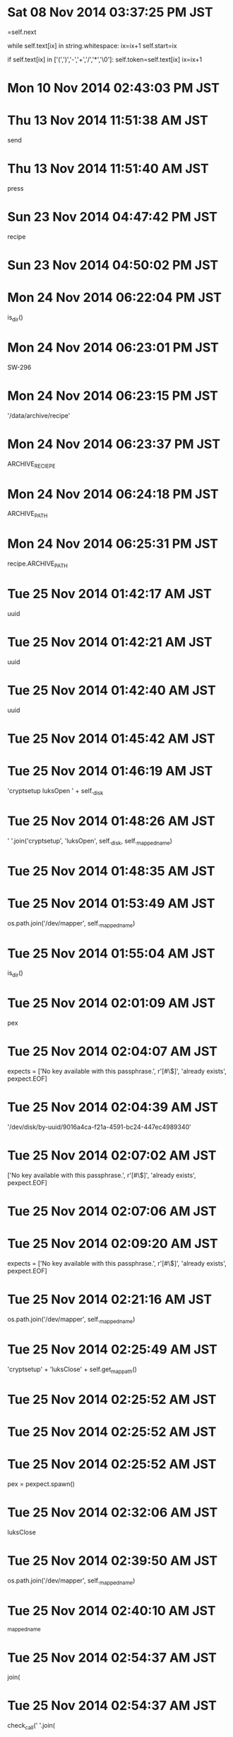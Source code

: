 
* Sat 08 Nov 2014 03:37:25 PM JST
=self.next

        while self.text[ix] in string.whitespace:
            ix=ix+1
        self.start=ix

        if self.text[ix] in ['(',')','-','+','/','*','\0']:
            self.token=self.text[ix]
            ix=ix+1
* Mon 10 Nov 2014 02:43:03 PM JST

* Thu 13 Nov 2014 11:51:38 AM JST
send 
* Thu 13 Nov 2014 11:51:40 AM JST
press
* Sun 23 Nov 2014 04:47:42 PM JST
recipe
* Sun 23 Nov 2014 04:50:02 PM JST


* Mon 24 Nov 2014 06:22:04 PM JST
is_dir()
* Mon 24 Nov 2014 06:23:01 PM JST
SW-296
* Mon 24 Nov 2014 06:23:15 PM JST
'/data/archive/recipe'
* Mon 24 Nov 2014 06:23:37 PM JST
ARCHIVE_RECIEPE
* Mon 24 Nov 2014 06:24:18 PM JST
ARCHIVE_PATH
* Mon 24 Nov 2014 06:25:31 PM JST
recipe.ARCHIVE_PATH
* Tue 25 Nov 2014 01:42:17 AM JST
uuid
* Tue 25 Nov 2014 01:42:21 AM JST
uuid
* Tue 25 Nov 2014 01:42:40 AM JST
uuid
* Tue 25 Nov 2014 01:45:42 AM JST
                      
* Tue 25 Nov 2014 01:46:19 AM JST
'cryptsetup luksOpen ' + self._disk
* Tue 25 Nov 2014 01:48:26 AM JST
' '.join('cryptsetup', 'luksOpen', self._disk, self._mapped_name)
* Tue 25 Nov 2014 01:48:35 AM JST
                      
* Tue 25 Nov 2014 01:53:49 AM JST
os.path.join('/dev/mapper', self._mapped_name)
* Tue 25 Nov 2014 01:55:04 AM JST
is_dir()
* Tue 25 Nov 2014 02:01:09 AM JST
pex
* Tue 25 Nov 2014 02:04:07 AM JST
    expects = ['No key available with this passphrase.',
               r'[#\$]', 'already exists', pexpect.EOF]

* Tue 25 Nov 2014 02:04:39 AM JST
'/dev/disk/by-uuid/9016a4ca-f21a-4591-bc24-447ec4989340'
* Tue 25 Nov 2014 02:07:02 AM JST
['No key available with this passphrase.',
               r'[#\$]', 'already exists', pexpect.EOF]
* Tue 25 Nov 2014 02:07:06 AM JST
                   
* Tue 25 Nov 2014 02:09:20 AM JST
        expects = ['No key available with this passphrase.', r'[#\$]',
                   'already exists', pexpect.EOF]

* Tue 25 Nov 2014 02:21:16 AM JST
os.path.join('/dev/mapper', self._mapped_name)
* Tue 25 Nov 2014 02:25:49 AM JST
'cryptsetup' + 'luksClose' + self.get_mappath()
* Tue 25 Nov 2014 02:25:52 AM JST

* Tue 25 Nov 2014 02:25:52 AM JST

* Tue 25 Nov 2014 02:25:52 AM JST
            pex = pexpect.spawn()

* Tue 25 Nov 2014 02:32:06 AM JST
luksClose
* Tue 25 Nov 2014 02:39:50 AM JST
os.path.join('/dev/mapper', self._mapped_name)
* Tue 25 Nov 2014 02:40:10 AM JST
_mapped_name
* Tue 25 Nov 2014 02:54:37 AM JST
join(
* Tue 25 Nov 2014 02:54:37 AM JST
check_call(' '.join(
* Tue 25 Nov 2014 02:57:57 AM JST
Device data is not active.
* Tue 25 Nov 2014 02:58:08 AM JST
r'[#\$]'
* Tue 25 Nov 2014 02:59:02 AM JST
['Device data is not active.', r'[#\$]']
* Tue 25 Nov 2014 02:59:11 AM JST
r'[#\$]'
* Tue 25 Nov 2014 03:00:08 AM JST
pexpect.EOF
* Tue 25 Nov 2014 03:00:57 AM JST
[r'[#\$]', 'Device data is not active.', pexpect.EOF]
* Tue 25 Nov 2014 03:01:02 AM JST

* Tue 25 Nov 2014 03:01:02 AM JST

* Tue 25 Nov 2014 03:01:02 AM JST
        expects = 

* Tue 25 Nov 2014 03:01:27 AM JST
                
* Tue 25 Nov 2014 03:07:19 AM JST
pex = 
* Tue 25 Nov 2014 03:13:45 AM JST
cryptdisk
* Tue 25 Nov 2014 03:13:47 AM JST
cryptdisk
* Tue 25 Nov 2014 03:15:49 AM JST

* Tue 25 Nov 2014 03:15:49 AM JST

* Tue 25 Nov 2014 03:15:49 AM JST
import subprocess as sbp

* Tue 25 Nov 2014 03:16:02 AM JST
cryptdisk
* Tue 25 Nov 2014 03:16:02 AM JST
cryptdisk.cryptdisk
* Tue 25 Nov 2014 03:16:57 AM JST
'/dev/disk/by-uuid/9016a4ca-f21a-4591-bc24-447ec4989340'
* Tue 25 Nov 2014 03:21:22 AM JST
pexpect.spawn('cryptsetup close ' + self.get_name())
* Tue 25 Nov 2014 03:27:23 AM JST
import cryptdisk
d=cryptdisk.DecryptDisk('/dev/disk/by-uuid/9016a4ca-f21a-4591-bc24-447ec4989340', 'dat
* Tue 25 Nov 2014 03:31:45 AM JST

* Tue 25 Nov 2014 03:31:45 AM JST

* Tue 25 Nov 2014 03:31:45 AM JST
        ret = 

* Tue 25 Nov 2014 03:32:01 AM JST

* Tue 25 Nov 2014 03:32:01 AM JST

* Tue 25 Nov 2014 03:32:01 AM JST
        pex = pexpect.spawn('cryptsetup close ' + self.get_name())

* Tue 25 Nov 2014 03:33:42 AM JST
check_
* Tue 25 Nov 2014 03:37:21 AM JST
impor
* Tue 25 Nov 2014 03:40:14 AM JST
/dev/disk/by-uuid/9016a4ca-f21a-4591-bc24-447ec4989340
* Tue 25 Nov 2014 03:40:42 AM JST
        expects = ['No key available with this passphrase.', r'[#\$]',
                   'already exists', pexpect.EOF]

* Tue 25 Nov 2014 03:44:01 AM JST
        if self.isexists():
            raise StandardError('Device already exists')

* Tue 25 Nov 2014 03:47:03 AM JST
import cryptdisk
d=cryptdisk.DecryptDisk('/dev/disk/by-uuid/9016a4ca-f21a-4591-bc24-447ec4989340', 'data')

* Tue 25 Nov 2014 03:49:04 AM JST
' '.join(
            ('cryptsetup', 'luksOpen', self._disk, self._mapped_name)
* Tue 25 Nov 2014 03:49:09 AM JST
            
* Tue 25 Nov 2014 03:49:17 AM JST

* Tue 25 Nov 2014 03:49:17 AM JST

* Tue 25 Nov 2014 03:49:17 AM JST
        print('DEBUG-2-core.py')

* Tue 25 Nov 2014 03:49:19 AM JST

* Tue 25 Nov 2014 03:49:19 AM JST

* Tue 25 Nov 2014 03:49:19 AM JST
        print('DEBUG-1-core.py')

* Tue 25 Nov 2014 03:49:46 AM JST
            
* Tue 25 Nov 2014 03:49:55 AM JST
['No key available with this passphrase.', r'[#\$]',
                   'already exists', pexpect.EOF]
* Tue 25 Nov 2014 03:50:03 AM JST

* Tue 25 Nov 2014 03:50:03 AM JST

* Tue 25 Nov 2014 03:50:04 AM JST
        expects = 

* Tue 25 Nov 2014 03:50:21 AM JST
        pex = pexpect.spawn(
            ' '.join(('cryptsetup', 'luksOpen', self._disk, self._mapped_name)),
            maxread=4000)

* Tue 25 Nov 2014 03:50:38 AM JST
'/dev/disk/by-uuid/9016a4ca-f21a-4591-bc24-447ec4989340'
* Tue 25 Nov 2014 03:50:43 AM JST
_mapped_name
* Tue 25 Nov 2014 03:50:43 AM JST
self._mapped_name
* Tue 25 Nov 2014 03:51:09 AM JST
pex.expect(['No key available with this passphrase.', r'[#\$]',
                            'already exists', pexpect.EOF])
* Tue 25 Nov 2014 03:51:49 AM JST

* Tue 25 Nov 2014 03:51:49 AM JST

* Tue 25 Nov 2014 03:51:49 AM JST
        print('DEBUG-3-core.py')

* Tue 25 Nov 2014 03:52:06 AM JST
                
* Tue 25 Nov 2014 03:52:11 AM JST
        
* Tue 25 Nov 2014 03:52:12 AM JST
                 
* Tue 25 Nov 2014 03:54:25 AM JST
sleep(0.1)
* Tue 25 Nov 2014 03:54:38 AM JST
import cryptdisk
d=cryptdisk.DecryptDisk('/dev/disk/by-uuid/9016a4ca-f21a-4591-bc24-447ec4989340', 'data')

* Tue 25 Nov 2014 03:55:21 AM JST

* Tue 25 Nov 2014 03:55:21 AM JST

* Tue 25 Nov 2014 03:55:21 AM JST
        sleep(0.1)

* Tue 25 Nov 2014 03:55:22 AM JST

* Tue 25 Nov 2014 03:55:22 AM JST

* Tue 25 Nov 2014 03:55:22 AM JST
        sleep(0.1)

* Tue 25 Nov 2014 03:56:18 AM JST
        pex = pexpect.spawn(
            ' '.join(('cryptsetup', 'open', self._disk, self._mapped_name)))

* Tue 25 Nov 2014 03:56:27 AM JST
'/dev/disk/by-uuid/9016a4ca-f21a-4591-bc24-447ec4989340'
* Tue 25 Nov 2014 03:56:39 AM JST
'data'
* Tue 25 Nov 2014 03:57:32 AM JST
pex.sendline(password)
* Tue 25 Nov 2014 03:59:15 AM JST
pex.expect(
                ['No key available with this passphrase.', r'[#\$]',
                 'already exists', pexpect.EOF])
* Tue 25 Nov 2014 03:59:43 AM JST
                
* Tue 25 Nov 2014 03:59:45 AM JST
                 
* Tue 25 Nov 2014 04:00:30 AM JST
pex.expect(['No key available with this passphrase.', r'[#\$]', 'already exists', pexpec
* Tue 25 Nov 2014 04:02:13 AM JST
import cryptdisk
d=cryptdisk.DecryptDisk('/dev/disk/by-uuid/9016a4ca-f21a-4591-bc24-447ec4989340', 'data')

* Tue 25 Nov 2014 04:09:55 AM JST
' '.join(('cryptsetup', 'open', self._disk, self._mapped_name))
* Tue 25 Nov 2014 04:11:21 AM JST
maxread=4000
* Tue 25 Nov 2014 04:16:08 AM JST
import cryptdisk
d=cryptdisk.DecryptDisk('/dev/disk/by-uuid/9016a4ca-f21a-4591-bc24-447ec4989340', 'data')

* Tue 25 Nov 2014 04:16:32 AM JST

* Tue 25 Nov 2014 04:16:32 AM JST

* Tue 25 Nov 2014 04:16:32 AM JST
        sleep(10)

* Tue 25 Nov 2014 04:20:14 AM JST
import cryptdisk
d=cryptdisk.DecryptDisk('/dev/disk/by-uuid/9016a4ca-f21a-4591-bc24-447ec4989340', 'data')

* Tue 25 Nov 2014 04:21:23 AM JST

* Tue 25 Nov 2014 04:21:23 AM JST

* Tue 25 Nov 2014 04:21:23 AM JST
        print('DEBUG-1-core.py')

* Tue 25 Nov 2014 04:21:25 AM JST

* Tue 25 Nov 2014 04:21:25 AM JST

* Tue 25 Nov 2014 04:21:25 AM JST
        print(' '.join(('cryptsetup', 'open', self._disk, self._mapped_name)))

* Tue 25 Nov 2014 04:23:12 AM JST
pex.expect(
                ['No key available with this passphrase.', r'[#\$]',
                 'already exists', pexpect.EOF])
* Tue 25 Nov 2014 04:23:18 AM JST
                
* Tue 25 Nov 2014 04:48:23 AM JST
ret
* Tue 25 Nov 2014 04:48:23 AM JST
1 == ret
* Tue 25 Nov 2014 04:49:22 AM JST

* Tue 25 Nov 2014 04:49:22 AM JST

* Tue 25 Nov 2014 04:49:22 AM JST
        print(ret)

* Tue 25 Nov 2014 04:49:36 AM JST
getpass()
* Tue 25 Nov 2014 04:53:36 AM JST
import cryptdisk
d=cryptdisk.DecryptDisk('/dev/disk/by-uuid/9016a4ca-f21a-4591-bc24-447ec4989340', 'data')

* Tue 25 Nov 2014 04:54:52 AM JST
Password: 06DV 187
* Tue 25 Nov 2014 04:55:08 AM JST
import cryptdisk
d=cryptdisk.DecryptDisk('/dev/disk/by-uuid/9016a4ca-f21a-4591-bc24-447ec4989340', 'data')

* Tue 25 Nov 2014 05:02:52 AM JST
06DV 187s zuUR. VsFR sPjW mr5m.
* Tue 25 Nov 2014 05:03:31 AM JST

* Tue 25 Nov 2014 05:03:31 AM JST

* Tue 25 Nov 2014 05:03:31 AM JST
        sleep(2)

* Tue 25 Nov 2014 05:03:56 AM JST
import cryptdisk
d=cryptdisk.DecryptDisk('/dev/disk/by-uuid/9016a4ca-f21a-4591-bc24-447ec4989340', 'data')

* Tue 25 Nov 2014 05:08:35 AM JST
import cryptdisk
d=cryptdisk.DecryptDisk('/dev/disk/by-uuid/9016a4ca-f21a-4591-bc24-447ec4989340', 'data')
d.decrypt('a')

* Tue 25 Nov 2014 05:10:04 AM JST
import cryptdisk
d=cryptdisk.DecryptDisk('/dev/disk/by-uuid/9016a4ca-f21a-4591-bc24-447ec4989340', 'data')
d.decrypt('a')

* Tue 25 Nov 2014 05:10:11 AM JST
d.decrypt('a')

* Tue 25 Nov 2014 05:11:15 AM JST
d=cryptdisk.DecryptDisk('/dev/disk/by-uuid/9016a4ca-f21a-4591-bc24-447ec4989340', 'data')
* Tue 25 Nov 2014 05:13:11 AM JST

* Tue 25 Nov 2014 05:13:11 AM JST

* Tue 25 Nov 2014 05:13:11 AM JST
        print(password)

* Tue 25 Nov 2014 05:13:17 AM JST

* Tue 25 Nov 2014 05:13:17 AM JST

* Tue 25 Nov 2014 05:13:17 AM JST
        # print(ret)

* Tue 25 Nov 2014 06:12:40 PM JST

* Tue 25 Nov 2014 06:12:40 PM JST

* Tue 25 Nov 2014 06:12:40 PM JST
from getpass import getpass

* Tue 25 Nov 2014 06:12:40 PM JST
from getpass import getpass

* Tue 25 Nov 2014 06:12:40 PM JST
from getpass import getpass
from time import sleep

* Tue 25 Nov 2014 06:18:21 PM JST
'/dev/disk/by-uuid/9016a4ca-f21a-4591-bc24-447ec4989340'
* Tue 25 Nov 2014 06:24:05 PM JST
diretcory
* Tue 25 Nov 2014 06:26:09 PM JST
cryp
* Tue 25 Nov 2014 06:26:10 PM JST
cryptdisk = cryp
* Tue 25 Nov 2014 06:26:27 PM JST
'/dev/disk/by-uuid/9016a4ca-f21a-4591-bc24-447ec4989340'
* Tue 25 Nov 2014 06:26:43 PM JST

* Tue 25 Nov 2014 06:26:43 PM JST

* Tue 25 Nov 2014 06:26:43 PM JST
    disk = '/dev/disk/by-uuid/9016a4ca-f21a-4591-bc24-447ec4989340'

* Tue 25 Nov 2014 06:26:43 PM JST
    disk = '/dev/disk/by-uuid/9016a4ca-f21a-4591-bc24-447ec4989340'

* Tue 25 Nov 2014 06:26:43 PM JST
    disk = '/dev/disk/by-uuid/9016a4ca-f21a-4591-bc24-447ec4989340'
    mapper_name = 'data'

* Tue 25 Nov 2014 06:28:46 PM JST
from sh import mount
* Tue 25 Nov 2014 06:31:37 PM JST
'/dev/mapper'
* Tue 25 Nov 2014 06:36:02 PM JST
if 
* Tue 25 Nov 2014 06:43:22 PM JST
'/data'
* Tue 25 Nov 2014 06:43:55 PM JST

* Tue 25 Nov 2014 06:50:36 PM JST
self.
* Tue 25 Nov 2014 06:51:19 PM JST
'Enter passphrase for {0}: '
* Tue 25 Nov 2014 06:53:01 PM JST

* Tue 25 Nov 2014 06:53:01 PM JST

* Tue 25 Nov 2014 06:53:02 PM JST
        if not :

* Tue 25 Nov 2014 07:04:11 PM JST
os.path.join('/dev/mapper', self.disk.get_name())
* Tue 25 Nov 2014 07:09:10 PM JST
ismounted(
* Tue 25 Nov 2014 07:10:32 PM JST
pass
* Tue 25 Nov 2014 09:33:09 PM JST
getpass(
                'Enter passphrase for {0}: '.format(self.disk.get_disk()))
* Tue 25 Nov 2014 09:33:21 PM JST
                
* Tue 25 Nov 2014 09:33:36 PM JST
            
* Tue 25 Nov 2014 09:34:06 PM JST
    def _getpassword(self, ):
        r"""SUMMARY

        getpassword()

        @Return:

        @Error:
        """
        return getpass('Enter passphrase for {0}: '.format(self.disk.get_disk()))


* Tue 25 Nov 2014 09:35:17 PM JST
os.path.join('/dev/mapper', self.get_name())
* Tue 25 Nov 2014 09:36:03 PM JST
            
* Tue 25 Nov 2014 09:36:24 PM JST
              
* Tue 25 Nov 2014 09:42:34 PM JST
not self.disk.isexists()
* Tue 25 Nov 2014 09:42:36 PM JST

* Tue 25 Nov 2014 09:42:36 PM JST

* Tue 25 Nov 2014 09:42:36 PM JST
            if :

* Tue 25 Nov 2014 09:45:04 PM JST
from counter import Counter
* Tue 25 Nov 2014 09:45:27 PM JST
class PasswordError(StandardError):
    r"""SUMMARY
    """


* Tue 25 Nov 2014 09:45:46 PM JST
count = Counter(3, exceptclass=PasswordError)
* Tue 25 Nov 2014 09:45:57 PM JST
count() # raise error if 3 called
* Tue 25 Nov 2014 09:51:35 PM JST
'cryptsetup open {} {}'.format(self._disk, self._mapped_name)
* Tue 25 Nov 2014 09:51:42 PM JST
            
* Tue 25 Nov 2014 09:54:40 PM JST

* Tue 25 Nov 2014 09:54:40 PM JST

* Tue 25 Nov 2014 09:54:40 PM JST
import os

* Tue 25 Nov 2014 09:56:19 PM JST
MyArchive
* Tue 25 Nov 2014 10:00:54 PM JST

* Tue 25 Nov 2014 10:00:54 PM JST

* Tue 25 Nov 2014 10:00:54 PM JST
from getpass import getpass

* Tue 25 Nov 2014 10:01:51 PM JST
PROMPT
* Tue 25 Nov 2014 10:02:22 PM JST
${1:'${2:PROMPT}'}
* Tue 25 Nov 2014 10:03:17 PM JST

* Tue 25 Nov 2014 10:03:17 PM JST

* Tue 25 Nov 2014 10:03:17 PM JST
from getpass import getpass

* Tue 25 Nov 2014 10:03:18 PM JST
from getpass import getpass

* Tue 25 Nov 2014 10:03:18 PM JST
from getpass import getpass
from time import sleep

* Tue 25 Nov 2014 10:05:30 PM JST
Path
* Tue 25 Nov 2014 10:08:24 PM JST
Arecipe
* Tue 25 Nov 2014 10:11:57 PM JST
MyArchive().isexists()
* Tue 25 Nov 2014 10:12:09 PM JST
.isexists()
* Tue 25 Nov 2014 10:12:22 PM JST
archive
* Tue 25 Nov 2014 10:12:23 PM JST
data/archive
* Tue 25 Nov 2014 11:16:37 PM JST
_prompt
* Tue 25 Nov 2014 11:27:06 PM JST
easygui.passwordbox
* Tue 25 Nov 2014 11:29:48 PM JST
EasyGUIInputPass
* Tue 25 Nov 2014 11:32:19 PM JST
myarchive.inputpass.egui
* Tue 25 Nov 2014 11:32:26 PM JST
myarchive.inputpass.
* Tue 25 Nov 2014 11:36:11 PM JST
from
* Tue 25 Nov 2014 11:39:43 PM JST
'Enter passphrase for {0}: '.format(self.disk.get_disk())
* Tue 25 Nov 2014 11:41:40 PM JST
MyArchive
* Tue 25 Nov 2014 11:42:27 PM JST
EasyGUIInputPass
* Tue 25 Nov 2014 11:44:54 PM JST
MyArchive
* Tue 25 Nov 2014 11:54:44 PM JST

* Tue 25 Nov 2014 11:54:44 PM JST

* Tue 25 Nov 2014 11:54:44 PM JST
        # return getpass('Enter passphrase for {0}: '.format(self.disk.get_disk()))

* Tue 25 Nov 2014 11:58:24 PM JST

* Tue 25 Nov 2014 11:58:25 PM JST

* Tue 25 Nov 2014 11:58:25 PM JST
import os

* Tue 25 Nov 2014 11:58:25 PM JST
import os

* Tue 25 Nov 2014 11:58:25 PM JST
import os
import sys

* Tue 25 Nov 2014 11:58:39 PM JST
import 
* Tue 25 Nov 2014 11:58:43 PM JST
from ref import recipe
from ref.CMD import thunar

* Wed 26 Nov 2014 12:00:29 AM JST
from ref import recipe
* Wed 26 Nov 2014 12:00:38 AM JST
recipe.ARCHIVE_PATH
* Wed 26 Nov 2014 12:00:47 AM JST
recipe.ARCHIVE_PATH
* Wed 26 Nov 2014 12:02:11 AM JST
archive
* Wed 26 Nov 2014 12:03:18 AM JST

* Wed 26 Nov 2014 12:03:18 AM JST

* Wed 26 Nov 2014 12:03:18 AM JST
thunar.openthunar(str(recipe.ARCHIVE_PATH))

* Wed 26 Nov 2014 12:05:25 AM JST
    archive = MyArchive(inputpass.EasyGUIInputPass(title='CryptedDisk'))
    if not archive.ismounted():
        archive.mount()

* Wed 26 Nov 2014 12:05:40 AM JST

* Wed 26 Nov 2014 12:05:40 AM JST

* Wed 26 Nov 2014 12:05:40 AM JST
    # sleep(30)

* Wed 26 Nov 2014 12:05:41 AM JST

* Wed 26 Nov 2014 12:05:41 AM JST

* Wed 26 Nov 2014 12:05:41 AM JST
    # sleep(30)

* Wed 26 Nov 2014 12:05:52 AM JST

* Wed 26 Nov 2014 12:05:52 AM JST

* Wed 26 Nov 2014 12:05:52 AM JST
import os as _os

* Wed 26 Nov 2014 12:05:56 AM JST

* Wed 26 Nov 2014 12:05:56 AM JST

* Wed 26 Nov 2014 12:05:56 AM JST
    _sys.exit()

* Wed 26 Nov 2014 12:06:04 AM JST

* Wed 26 Nov 2014 12:06:04 AM JST

* Wed 26 Nov 2014 12:06:04 AM JST
import sys as _sys

* Wed 26 Nov 2014 12:10:11 AM JST
ARCHIVE_PATH
* Wed 26 Nov 2014 12:12:30 AM JST

* Wed 26 Nov 2014 12:12:30 AM JST

* Wed 26 Nov 2014 12:12:30 AM JST
import pathlib2

* Wed 26 Nov 2014 12:24:20 AM JST
~/.pylib/ref/
* Wed 26 Nov 2014 12:27:44 AM JST
menulist = os.listdir(self.todaydir)
* Wed 26 Nov 2014 12:27:53 AM JST
        try:
            menulist = os.listdir(self.todaydir)
        except OSError:
            menulist = ()

* Wed 26 Nov 2014 12:28:25 AM JST
self.list_todays()
* Wed 26 Nov 2014 12:28:30 AM JST

* Wed 26 Nov 2014 12:28:30 AM JST

* Wed 26 Nov 2014 12:28:30 AM JST
        menulist = self.list_todays()

* Wed 26 Nov 2014 12:32:20 AM JST
import sys
import os

import logging
from logging.handlers import RotatingFileHandler

from ref import recipe
from ref.CMD import thunar

# for debug
import cgitb
cgitb.enable(format='text')


__revision__ = '$Revision: 23 $'
__version__ = '0.1.0'

###############################################################################
# output log file
LOGNAME = 'recipe'
LOGDIR = '/var/log'
LOGPATH = os.path.join(LOGDIR, LOGNAME)
_RH = RotatingFileHandler(LOGPATH, 'w', 1024*50, 1)
_RH.setLevel(logging.DEBUG)
_RH.setFormatter(logging.Formatter(
    '%(asctime)s;%(name)s;%(module)s %(funcName)s(%(lineno)d);%(levelname)s;'
    '\n   %(message)s'))

# console
_CH = logging.StreamHandler()
_CH.setLevel(logging.DEBUG)

LOG = logging.getLogger('recipe')
LOG.setLevel(logging.DEBUG)
LOG.addHandler(_RH)
LOG.addHandler(_CH)

# exception
def logging_handle_exceptions(excls, value, trcbck):
    r"""Handling exception hook.

    sys.excepthook = logging_handle_exceptions
    """
    import traceback
    if issubclass(excls, KeyboardInterrupt):
        sys.__excepthook__(excls, value, trcbck)
        return
    errortype = 'Error type: {}'.format(excls)
    valuetxt = 'Uncaught exception: {0}'.format(str(value))
    trcbcktxt = ''.join(traceback.format_tb(trcbck))
    LOG.exception('\n'.join([errortype, valuetxt, trcbcktxt]))

sys.excepthook = logging_handle_exceptions
###############################################################################


recipe_latest_path = recipe.Recipe().todaydir
if recipe_latest_path:
    LOG.debug('in recipe latest path')
    thunar.openthunar(recipe_latest_path)

next_recipe = recipe.Recipe().next_recipedir
if next_recipe:
    thunar.openthunar(next_recipe)

* Wed 26 Nov 2014 12:33:02 AM JST
from mygoogle import chrome
* Wed 26 Nov 2014 12:38:42 AM JST
menus, append = ListDotAvoider().append
* Wed 26 Nov 2014 12:38:48 AM JST
menus,
* Wed 26 Nov 2014 12:39:00 AM JST
from dotavoider import ListDotAvoider
* Wed 26 Nov 2014 12:39:28 AM JST
options=CHROME_OPTS
* Wed 26 Nov 2014 12:39:41 AM JST
from mygoogle.chrome.variables import DEFAULT_OPTS as CHROME_OPTS
* Wed 26 Nov 2014 12:42:48 AM JST

* Wed 26 Nov 2014 12:42:48 AM JST

* Wed 26 Nov 2014 12:42:48 AM JST
print(files)

* Wed 26 Nov 2014 12:55:35 AM JST

* Wed 26 Nov 2014 01:06:14 AM JST

* Wed 26 Nov 2014 01:06:14 AM JST

* Wed 26 Nov 2014 01:06:14 AM JST
print(files)

* Wed 26 Nov 2014 01:06:40 AM JST
for
* Wed 26 Nov 2014 01:06:56 AM JST
10 18
* Wed 26 Nov 2014 01:07:07 AM JST

* Wed 26 Nov 2014 01:07:07 AM JST

* Wed 26 Nov 2014 01:07:07 AM JST
10 18 * * * root export DISPLAY=:0 && /usr/bin/python /root/.pylib/recipe.py

* Wed 26 Nov 2014 01:07:20 AM JST
RECIPE = recipe.Recipe()
* Wed 26 Nov 2014 01:07:44 AM JST
RECIPE.todaydir
* Wed 26 Nov 2014 01:07:56 AM JST

* Wed 26 Nov 2014 01:07:56 AM JST

* Wed 26 Nov 2014 01:07:56 AM JST
recipe_latest_path = RECIPE.todaydir

* Wed 26 Nov 2014 01:08:12 AM JST
RECIPE.next_recipedir
* Wed 26 Nov 2014 01:08:19 AM JST

* Wed 26 Nov 2014 01:08:19 AM JST

* Wed 26 Nov 2014 01:08:19 AM JST
next_recipe = RECIPE.next_recipedir

* Wed 26 Nov 2014 01:08:21 AM JST

* Wed 26 Nov 2014 01:08:21 AM JST

* Wed 26 Nov 2014 01:08:22 AM JST
RECIPE = recipe.Recipe()

* Wed 26 Nov 2014 01:08:32 AM JST
RECIPE.list_todays()
* Wed 26 Nov 2014 01:08:40 AM JST

* Wed 26 Nov 2014 01:08:40 AM JST

* Wed 26 Nov 2014 01:08:40 AM JST
recipes = RECIPE.list_todays()

* Wed 26 Nov 2014 01:09:12 AM JST
    @property
    def todaydir(self, ):
        r"""SUMMARY

        todaypath()

        @Return:
        """
        if not self.weekdir:
            return ''
        weekday = self._subdirname.get(datetime.date.today().weekday())
        return os.path.join(self.weekdir, weekday)


* Wed 26 Nov 2014 01:12:35 AM JST
self._subdirname.get(datetime.date.today().weekday())
* Wed 26 Nov 2014 11:34:03 AM JST
weeknum
* Wed 26 Nov 2014 11:34:06 AM JST
week
* Wed 26 Nov 2014 11:45:04 AM JST
WEEK = {MONDAY:     '4mon',
        TUESDAY:    '5tue',
        WEDNESDAY:  '6wed',
        THURSDAY:   '0thu',
        FRIDAY:     '1fri',
        SATURDAY:   '2sta',
        SUNDAY:     '3sun'}

* Wed 26 Nov 2014 11:45:11 AM JST
WEEK = 
* Wed 26 Nov 2014 11:45:14 AM JST
from t1.dateutil import (MONDAY, TUESDAY, WEDNESDAY,

* Wed 26 Nov 2014 11:45:16 AM JST
from t1.dateutil import (MONDAY, TUESDAY, WEDNESDAY,
                         THURSDAY, FRIDAY, SATURDAY, SUNDAY)

* Wed 26 Nov 2014 11:45:47 AM JST
THURSDAY:   0,
        FRIDAY:     1,
        SATURDAY:   2,
        SUNDAY:     3
* Wed 26 Nov 2014 11:48:11 AM JST

* Wed 26 Nov 2014 11:48:11 AM JST

* Wed 26 Nov 2014 11:48:11 AM JST
        WEDNESDAY:  7, 

* Wed 26 Nov 2014 11:48:11 AM JST
        WEDNESDAY:  7, 

* Wed 26 Nov 2014 11:48:11 AM JST
        WEDNESDAY:  7, 
        }

* Wed 26 Nov 2014 11:53:51 AM JST
{THURSDAY:   1,
          FRIDAY:     2,
          SATURDAY:   3,
          SUNDAY:     4,
          MONDAY:     5,
          TUESDAY:    6,
          WEDNESDAY:  7,
          }
* Wed 26 Nov 2014 11:55:46 AM JST
week
* Wed 26 Nov 2014 11:55:55 AM JST
week
* Wed 26 Nov 2014 11:56:36 AM JST
DictUtil
* Wed 26 Nov 2014 11:57:59 AM JST
path
* Wed 26 Nov 2014 11:59:33 AM JST
from t1.dateutil import (MONDAY, TUESDAY, WEDNESDAY,
                         THURSDAY, FRIDAY, SATURDAY, SUNDAY)

* Wed 26 Nov 2014 12:35:40 PM JST
True
* Wed 26 Nov 2014 12:43:47 PM JST
MyWeek().get_number(self._week) + num
* Wed 26 Nov 2014 12:46:38 PM JST
weekindex
* Wed 26 Nov 2014 12:46:38 PM JST
add + weekindex
* Wed 26 Nov 2014 12:47:19 PM JST
THURSDAY
* Wed 26 Nov 2014 12:47:58 PM JST
(MONDAY, TUESDAY, WEDNESDAY,
                         THURSDAY, FRIDAY, SATURDAY, SUNDAY)
* Wed 26 Nov 2014 12:48:03 PM JST
                         
* Wed 26 Nov 2014 12:48:20 PM JST
_weeknum
* Wed 26 Nov 2014 12:51:55 PM JST
FRIDAY
* Wed 26 Nov 2014 12:52:05 PM JST

* Wed 26 Nov 2014 12:52:05 PM JST

* Wed 26 Nov 2014 12:52:05 PM JST
        print(weekindex)

* Wed 26 Nov 2014 12:52:06 PM JST

* Wed 26 Nov 2014 12:52:06 PM JST

* Wed 26 Nov 2014 12:52:07 PM JST
        print(number)

* Wed 26 Nov 2014 12:52:08 PM JST

* Wed 26 Nov 2014 12:52:08 PM JST

* Wed 26 Nov 2014 12:52:08 PM JST
        print(add)

* Wed 26 Nov 2014 12:52:31 PM JST

* Wed 26 Nov 2014 12:52:31 PM JST

* Wed 26 Nov 2014 12:52:31 PM JST
        print(add)

* Wed 26 Nov 2014 12:53:28 PM JST
        myweek = MyWeek()
        weekindex = myweek.get_number(self._week)

* Wed 26 Nov 2014 12:53:40 PM JST
number = weekindex + num
* Wed 26 Nov 2014 12:53:49 PM JST
abs(number) % 7
* Wed 26 Nov 2014 12:53:59 PM JST
return myweek.get_week(add)
* Wed 26 Nov 2014 12:54:04 PM JST
abs(number) % 7
* Wed 26 Nov 2014 12:54:45 PM JST

* Wed 26 Nov 2014 12:54:45 PM JST

* Wed 26 Nov 2014 12:54:45 PM JST
        myweek = MyWeek()

* Wed 26 Nov 2014 12:54:45 PM JST
        myweek = MyWeek()

* Wed 26 Nov 2014 12:54:45 PM JST
        myweek = MyWeek()
        weekindex = myweek.get_number(self._week)

* Wed 26 Nov 2014 12:56:09 PM JST
        myweek = MyWeek()
        weekindex = myweek.get_number(self._week)
        number = weekindex + num
        return myweek.get_week(abs(number) % 7)

* Wed 26 Nov 2014 12:56:23 PM JST
number = weekindex - num
* Wed 26 Nov 2014 12:56:34 PM JST
abs(number) % 7
* Wed 26 Nov 2014 12:56:45 PM JST
add = 7 - add
* Wed 26 Nov 2014 12:56:55 PM JST
add
* Wed 26 Nov 2014 12:57:19 PM JST
weekindex - num
* Wed 26 Nov 2014 12:57:27 PM JST
abs(weekindex - num) % 7
* Wed 26 Nov 2014 12:57:30 PM JST

* Wed 26 Nov 2014 12:57:30 PM JST

* Wed 26 Nov 2014 12:57:30 PM JST
        number = 

* Wed 26 Nov 2014 12:57:30 PM JST
        number = 

* Wed 26 Nov 2014 12:57:30 PM JST
        number = 
        number = 

* Wed 26 Nov 2014 12:57:36 PM JST

* Wed 26 Nov 2014 12:57:36 PM JST

* Wed 26 Nov 2014 12:57:36 PM JST
        myweek = MyWeek()

* Wed 26 Nov 2014 12:57:36 PM JST
        myweek = MyWeek()

* Wed 26 Nov 2014 12:57:36 PM JST
        myweek = MyWeek()
        weekindex = myweek.get_number(self._week)

* Wed 26 Nov 2014 12:57:40 PM JST

* Wed 26 Nov 2014 12:57:40 PM JST

* Wed 26 Nov 2014 12:57:40 PM JST
        else:

* Wed 26 Nov 2014 12:59:09 PM JST
WEDNESDAY
* Wed 26 Nov 2014 12:59:11 PM JST
MONDAY
* Wed 26 Nov 2014 12:59:52 PM JST
THURSDAY
* Wed 26 Nov 2014 12:59:59 PM JST
WEDNESDAY
* Wed 26 Nov 2014 01:00:33 PM JST
weekindex - num
* Wed 26 Nov 2014 01:00:59 PM JST
abs(weekindex - num) % 7
* Wed 26 Nov 2014 01:02:09 PM JST
abs(weekindex - num) % 7
* Wed 26 Nov 2014 01:02:20 PM JST

* Wed 26 Nov 2014 01:02:43 PM JST
WEDNESDAY
* Wed 26 Nov 2014 01:20:46 PM JST

* Wed 26 Nov 2014 01:20:47 PM JST

* Wed 26 Nov 2014 01:20:47 PM JST
        print(abs(weekindex - num) % 7)

* Wed 26 Nov 2014 01:21:30 PM JST
myweek.get_week(number)
* Wed 26 Nov 2014 01:22:45 PM JST
THURSDAY
* Wed 26 Nov 2014 01:22:49 PM JST
WEDNESDAY
* Wed 26 Nov 2014 01:23:58 PM JST
abs(number) % 7
* Wed 26 Nov 2014 01:24:28 PM JST
MONDAY, TUESDAY, WEDNESDAY, THURSDAY, FRIDAY,
                       SATURDAY, SUNDAY
* Wed 26 Nov 2014 01:25:41 PM JST
weekindex
* Wed 26 Nov 2014 01:26:51 PM JST
weekindex + 
* Wed 26 Nov 2014 01:27:25 PM JST
WEDNESDAY
* Wed 26 Nov 2014 01:28:36 PM JST
abs(number) % 7
* Wed 26 Nov 2014 04:49:01 PM JST
from menu import pathorder
m=pathorder.PathOrder(1, THURSDAY)
m.get_by_week(1)

* Wed 26 Nov 2014 04:49:08 PM JST
from t1.dateutil import (MONDAY, TUESDAY, WEDNESDAY,
                         THURSDAY, FRIDAY, SATURDAY, SUNDAY)

* Wed 26 Nov 2014 04:49:18 PM JST
m=pathorder.PathOrder()
m=pathorder.PathOrder(1, THURSDAY)

* Wed 26 Nov 2014 04:49:31 PM JST
from t1.dateutil import (MONDAY, TUESDAY, WEDNESDAY,
                                 THURSDAY, FRIDAY, SATURDAY, SUNDAY)
m=pathorder.PathOrder()
m=pathorder.PathOrder(1, THURSDAY)

* Wed 26 Nov 2014 04:50:04 PM JST
m=pathorder.PathOrder()
m=pathorder.PathOrder(1, THURSDAY)

* Wed 26 Nov 2014 04:50:12 PM JST
m=pathorder.PathOrder(1, THURSDAY)
* Wed 26 Nov 2014 04:50:15 PM JST

* Wed 26 Nov 2014 04:50:15 PM JST

* Wed 26 Nov 2014 04:50:15 PM JST
m=pathorder.PathOrder()

* Wed 26 Nov 2014 04:50:19 PM JST
from menu import pathorder
* Wed 26 Nov 2014 04:53:11 PM JST
THURSDAY
* Wed 26 Nov 2014 04:53:19 PM JST

* Wed 26 Nov 2014 04:53:20 PM JST

* Wed 26 Nov 2014 04:53:20 PM JST
        # print(abs(number) % 7)

* Wed 26 Nov 2014 04:56:12 PM JST
abs(number) % 7
* Wed 26 Nov 2014 04:56:55 PM JST

* Wed 26 Nov 2014 04:56:55 PM JST

* Wed 26 Nov 2014 04:56:55 PM JST
        if number == :

* Wed 26 Nov 2014 04:57:14 PM JST

* Wed 26 Nov 2014 04:57:14 PM JST

* Wed 26 Nov 2014 04:57:14 PM JST
        print(abs(number) % 7)

* Wed 26 Nov 2014 05:01:46 PM JST

* Wed 26 Nov 2014 05:01:46 PM JST

* Wed 26 Nov 2014 05:01:46 PM JST
        print(number)

* Wed 26 Nov 2014 05:05:25 PM JST
    number = DictUtil({THURSDAY:   0,
                       FRIDAY:     1,
                       SATURDAY:   2,
                       SUNDAY:     3,
                       MONDAY:     4,
                       TUESDAY:    5,
                       WEDNESDAY:  6, })

* Wed 26 Nov 2014 05:06:47 PM JST
weekindex + num
* Wed 26 Nov 2014 05:06:51 PM JST

* Wed 26 Nov 2014 05:06:51 PM JST

* Wed 26 Nov 2014 05:06:51 PM JST
        number = 

* Wed 26 Nov 2014 05:08:50 PM JST

* Wed 26 Nov 2014 05:08:50 PM JST

* Wed 26 Nov 2014 05:08:50 PM JST
        # number = 7 - abs(weekindex - num) % 7

* Wed 26 Nov 2014 05:08:51 PM JST
        # number = 7 - abs(weekindex - num) % 7

* Wed 26 Nov 2014 05:08:51 PM JST
        # number = 7 - abs(weekindex - num) % 7
        print(number)

* Wed 26 Nov 2014 05:08:52 PM JST

* Wed 26 Nov 2014 05:08:52 PM JST

* Wed 26 Nov 2014 05:08:52 PM JST
        # return myweek.get_week(number)

* Wed 26 Nov 2014 05:09:22 PM JST

* Wed 26 Nov 2014 05:09:23 PM JST

* Wed 26 Nov 2014 05:09:23 PM JST
        myweek = MyWeek()

* Wed 26 Nov 2014 05:09:23 PM JST
        myweek = MyWeek()

* Wed 26 Nov 2014 05:09:23 PM JST
        myweek = MyWeek()
        weekindex = myweek.get_number(self._week)

* Wed 26 Nov 2014 05:11:20 PM JST
abs(weekindex + num) % 7
* Wed 26 Nov 2014 05:11:24 PM JST

* Wed 26 Nov 2014 05:11:24 PM JST

* Wed 26 Nov 2014 05:11:24 PM JST
        number = 

* Wed 26 Nov 2014 05:12:06 PM JST
7 - abs(num) % 7
* Wed 26 Nov 2014 05:12:09 PM JST

* Wed 26 Nov 2014 05:12:09 PM JST

* Wed 26 Nov 2014 05:12:09 PM JST
        number = 

* Wed 26 Nov 2014 05:20:39 PM JST
m=pathorder.PathOrder(1, THURSDAY)
* Wed 26 Nov 2014 05:20:42 PM JST
from menu import pathorder
m=pathorder.PathOrder(1, THURSDAY)

* Wed 26 Nov 2014 05:25:28 PM JST
WEEKNUM
* Wed 26 Nov 2014 05:25:51 PM JST
DictUtil({1: 0,
                    2: 1,
                    3: 2,
                    4: 3,})
* Wed 26 Nov 2014 05:28:05 PM JST
self.weekn.get_num(self._weeknum)
* Wed 26 Nov 2014 05:28:18 PM JST
weeknum
* Wed 26 Nov 2014 05:28:40 PM JST
from menu import pathorder
m=pathorder.PathOrder(1, THURSDAY)

* Wed 26 Nov 2014 05:31:36 PM JST
len(self.weekn)
* Wed 26 Nov 2014 05:32:00 PM JST
        if 0 <= num:
            return self._get_by_week_pos(num)
        return self._get_by_week_neg(num)

* Wed 26 Nov 2014 05:32:20 PM JST
from menu import pathorder
m=pathorder.PathOrder(1, THURSDAY)

* Wed 26 Nov 2014 06:21:35 PM JST
from menu import pathorder
m=pathorder.PathOrder(1, THURSDAY)

* Wed 26 Nov 2014 06:23:08 PM JST
self.get_by_weeknum(week)
* Wed 26 Nov 2014 06:23:23 PM JST
self.get_by_week(num)
* Wed 26 Nov 2014 06:26:03 PM JST
self.myweek.get_number(self._week)
* Wed 26 Nov 2014 06:27:39 PM JST
weekday
* Wed 26 Nov 2014 06:31:56 PM JST
weekindex = self.myweek.get_number(self._week)
* Wed 26 Nov 2014 06:37:46 PM JST
        weekindex = self.myweek.get_number(self._week)
        weeknum = weekindex + num / 7
        return self.get_by_weeknum(weeknum), self.get_by_week(num)

* Wed 26 Nov 2014 06:37:55 PM JST
        if 0 <= num:
            return self._get_by_weeknum_pos(num)
        return self._get_by_weeknum_neg(num)

* Wed 26 Nov 2014 06:38:07 PM JST
_get_by_weeknum_pos
* Wed 26 Nov 2014 06:41:22 PM JST
        weekindex = self.myweek.get_number(self._week)
        weeknum = weekindex + num / 7
        return self.get_by_weeknum(weeknum), self.get_by_week(num)

* Wed 26 Nov 2014 06:42:26 PM JST
from menu import pathorder
m=pathorder.PathOrder(1, THURSDAY)

* Wed 26 Nov 2014 09:52:56 PM JST
from mygoogle import chrome
* Wed 26 Nov 2014 09:57:16 PM JST
ひじきの煮物.pdf
* Wed 26 Nov 2014 09:57:26 PM JST
/root/recipe/1/0thu
* Wed 26 Nov 2014 09:57:34 PM JST
ひじきの煮物.pdf
* Wed 26 Nov 2014 10:04:35 PM JST
from
* Wed 26 Nov 2014 10:04:39 PM JST
import
* Wed 26 Nov 2014 10:05:00 PM JST
path
* Wed 26 Nov 2014 10:05:23 PM JST
Path(path)
* Wed 26 Nov 2014 10:10:51 PM JST
list_
* Wed 26 Nov 2014 10:10:55 PM JST
list
* Wed 26 Nov 2014 10:14:59 PM JST
/root/recipe/1/0thu
* Wed 26 Nov 2014 10:15:48 PM JST
m.iter_recipes()
* Wed 26 Nov 2014 10:16:52 PM JST
self._path
* Wed 26 Nov 2014 10:16:59 PM JST
str(self._path)
* Wed 26 Nov 2014 11:04:50 PM JST
basedir
* Wed 26 Nov 2014 11:07:04 PM JST
self.
* Wed 26 Nov 2014 11:17:27 PM JST
from t1.dateutil import (MONDAY, TUESDAY, WEDNESDAY,
                         THURSDAY, FRIDAY, SATURDAY, SUNDAY)

* Wed 26 Nov 2014 11:17:40 PM JST
{MONDAY:     '4mon',
        TUESDAY:    '5tue',
        WEDNESDAY:  '6wed',
        THURSDAY:   '0thu',
        FRIDAY:     '1fri',
        SATURDAY:   '2sta',
        SUNDAY:     '3sun'}
* Wed 26 Nov 2014 11:31:00 PM JST
PathOrder
* Wed 26 Nov 2014 11:31:23 PM JST
PathOrder
* Wed 26 Nov 2014 11:32:11 PM JST
list_
* Wed 26 Nov 2014 11:32:49 PM JST
pathorder.WeekNum.weeknum.keys()
* Wed 26 Nov 2014 11:39:12 PM JST
dirname
* Wed 26 Nov 2014 11:52:04 PM JST
path = self.basedir.joinpath(str(dirname))
* Wed 26 Nov 2014 11:54:01 PM JST
self.basedir
* Wed 26 Nov 2014 11:59:01 PM JST
from menu import manager
m=manager.MenuManager()
m._pave_directory()

* Wed 26 Nov 2014 11:59:07 PM JST
from menu import manager
m=manager.MenuManager()
m._pave_directory()

* Thu 27 Nov 2014 12:01:00 AM JST
pathorder.WeekNum.weeknum.keys()
* Thu 27 Nov 2014 12:01:21 AM JST
self.list_weeknum()
* Thu 27 Nov 2014 12:02:47 AM JST
PosixPath
* Thu 27 Nov 2014 12:03:08 AM JST
, PosixPath
* Thu 27 Nov 2014 12:03:13 AM JST
Posix
* Thu 27 Nov 2014 12:03:38 AM JST

* Thu 27 Nov 2014 12:03:38 AM JST

* Thu 27 Nov 2014 12:03:38 AM JST
            if not path.exists():

* Thu 27 Nov 2014 12:03:52 AM JST

* Thu 27 Nov 2014 12:03:52 AM JST

* Thu 27 Nov 2014 12:03:52 AM JST
                path.mkdir()

* Thu 27 Nov 2014 12:03:56 AM JST
path.
* Thu 27 Nov 2014 12:04:14 AM JST
            # if not path.exists():
            #     path.mkdir()

* Thu 27 Nov 2014 12:05:18 AM JST
Instance of 'PurePath' has no 'exists' member (E1101)
* Thu 27 Nov 2014 12:17:22 AM JST

* Thu 27 Nov 2014 12:17:22 AM JST

* Thu 27 Nov 2014 12:17:22 AM JST
        self._mksubdir()

* Thu 27 Nov 2014 12:18:30 AM JST
from menu import manager
m=manager.MenuManager()

* Thu 27 Nov 2014 12:18:35 AM JST
m._pave_directory()
* Thu 27 Nov 2014 12:18:48 AM JST

* Thu 27 Nov 2014 12:18:49 AM JST

* Thu 27 Nov 2014 12:18:49 AM JST
                print(path)

* Thu 27 Nov 2014 12:19:09 AM JST

* Thu 27 Nov 2014 12:19:09 AM JST

* Thu 27 Nov 2014 12:19:10 AM JST
                logging

* Thu 27 Nov 2014 12:19:23 AM JST
_pave_directory
* Thu 27 Nov 2014 12:23:12 AM JST
make_weeklin
* Thu 27 Nov 2014 12:30:30 AM JST
pass
* Thu 27 Nov 2014 12:33:51 AM JST
sy
* Thu 27 Nov 2014 12:34:45 AM JST
get
* Thu 27 Nov 2014 12:37:45 AM JST
pass
* Thu 27 Nov 2014 12:43:08 AM JST
suffix
* Thu 27 Nov 2014 12:49:16 AM JST
newlink
* Thu 27 Nov 2014 12:49:34 AM JST
newlink
* Thu 27 Nov 2014 12:50:19 AM JST
from menu import manager
m=manager.MenuManager()

* Thu 27 Nov 2014 12:52:06 AM JST
self.get_weekpath().name
* Thu 27 Nov 2014 12:54:25 AM JST
        porder = pathorder.PathOrder(int(self.get_weekpath().name), 1)
        num = porder.get_by_weeknum(num)

* Thu 27 Nov 2014 12:54:35 AM JST
        newlink = self.basedir.joinpath(str(num))

* Thu 27 Nov 2014 12:54:44 AM JST
newlink = 
* Thu 27 Nov 2014 12:55:02 AM JST
newlink
* Thu 27 Nov 2014 12:55:16 AM JST
get_
* Thu 27 Nov 2014 12:55:43 AM JST
self.calc_weeklink(num)
* Thu 27 Nov 2014 12:56:09 AM JST
from menu import manager
m=manager.MenuManager()

* Thu 27 Nov 2014 01:06:00 AM JST
basedir.
* Thu 27 Nov 2014 01:06:01 AM JST
self.basedir.
* Thu 27 Nov 2014 01:10:59 AM JST
    def get_weekpath(self, ):
        r"""SUMMARY

        get_weekpath()

        @Return:

        @Error:
        """
        if not self.get_weeklinkpath().is_symlink():
            return self.basedir.joinpath('1')
        return Path(os.path.realpath(str(self.get_weeklinkpath())))


* Thu 27 Nov 2014 01:11:55 AM JST
from menu import manager
m=manager.MenuManager()

* Thu 27 Nov 2014 01:14:17 AM JST
int(self.get_weekpath().name)
* Thu 27 Nov 2014 01:15:54 AM JST
    def get_today_path(self, ):
        r"""SUMMARY

        get_today_path()

        @Return:

        @Error:
        """
        pass


* Thu 27 Nov 2014 01:19:14 AM JST
get_todaylinkpath
* Thu 27 Nov 2014 01:19:25 AM JST
from menu import manager
m=manager.MenuManager()

* Thu 27 Nov 2014 01:19:28 AM JST
from menu import manager
m=manager.MenuManager()
m.get_todaylinkpath()

* Thu 27 Nov 2014 01:19:53 AM JST
get_todaylinkpath
* Thu 27 Nov 2014 01:20:53 AM JST
        if not self.get_weeklinkpath().is_symlink():
            return self.basedir.joinpath('1')
        return Path(os.path.realpath(str(self.get_weeklinkpath())))

* Thu 27 Nov 2014 01:21:41 AM JST
self.get_weekpath().joinpath('today')
* Thu 27 Nov 2014 01:21:52 AM JST
today
* Thu 27 Nov 2014 01:22:26 AM JST
                  
* Thu 27 Nov 2014 01:23:31 AM JST
        porder = pathorder.PathOrder(self.get_weeknum(), 1)
        num = porder.get_by_weeknum(num)
        return self.basedir.joinpath(str(num))

* Thu 27 Nov 2014 01:26:26 AM JST
m.get_todaylinkpath()

* Thu 27 Nov 2014 01:32:37 AM JST
pass
* Thu 27 Nov 2014 01:35:04 AM JST
weeknum
* Thu 27 Nov 2014 01:39:49 AM JST
self.get_weeknum()
* Thu 27 Nov 2014 01:40:21 AM JST
int(self.get_weeknum())
* Thu 27 Nov 2014 01:41:06 AM JST
self.weeknum.get(self.get_todayname())
* Thu 27 Nov 2014 01:41:38 AM JST
self.get_todayname()
* Thu 27 Nov 2014 01:46:39 AM JST
from menu import manager
m=manager.MenuManager()
m.calc_todaylink(1)
ls
m.lotate_todaylink()

* Thu 27 Nov 2014 01:46:42 AM JST

* Thu 27 Nov 2014 01:46:43 AM JST

* Thu 27 Nov 2014 01:46:43 AM JST
ls

* Thu 27 Nov 2014 01:46:52 AM JST
from menu import manager
m=manager.MenuManager()

* Thu 27 Nov 2014 01:46:59 AM JST
m.calc_todaylink(1)

* Thu 27 Nov 2014 01:47:05 AM JST
m.lotate_todaylink()
* Thu 27 Nov 2014 01:48:05 AM JST
get_today_path
* Thu 27 Nov 2014 01:48:46 AM JST
pass
* Thu 27 Nov 2014 01:49:31 AM JST
week
* Thu 27 Nov 2014 01:49:31 AM JST
self.week
* Thu 27 Nov 2014 01:51:24 AM JST
int(
* Thu 27 Nov 2014 01:51:35 AM JST
        porder = pathorder.PathOrder(
            self.get_weeknum(), self.week.get(self.get_todayname()))

* Thu 27 Nov 2014 01:51:43 AM JST
            
* Thu 27 Nov 2014 01:52:25 AM JST
porder = 
* Thu 27 Nov 2014 01:56:40 AM JST
pass
* Thu 27 Nov 2014 01:58:44 AM JST
from menu import manager
m=manager.MenuManager()

* Thu 27 Nov 2014 01:59:10 AM JST
men
* Thu 27 Nov 2014 02:00:07 AM JST
iter_recipes())
* Thu 27 Nov 2014 02:00:11 AM JST
list(
* Thu 27 Nov 2014 02:01:06 AM JST
weeknum
* Thu 27 Nov 2014 02:01:22 AM JST
print('{} {}'.format(weeknum, todaynum))
* Thu 27 Nov 2014 02:04:06 AM JST

* Thu 27 Nov 2014 02:04:06 AM JST

* Thu 27 Nov 2014 02:04:08 AM JST

* Thu 27 Nov 2014 02:04:12 AM JST

* Thu 27 Nov 2014 02:04:12 AM JST

* Thu 27 Nov 2014 02:04:12 AM JST
        print(weeknum)

* Thu 27 Nov 2014 02:04:13 AM JST

* Thu 27 Nov 2014 02:04:13 AM JST

* Thu 27 Nov 2014 02:04:13 AM JST
        print(weekindex)

* Thu 27 Nov 2014 02:05:26 AM JST
weekindex + 
* Thu 27 Nov 2014 02:05:38 AM JST
get_path()
* Thu 27 Nov 2014 02:06:01 AM JST

* Thu 27 Nov 2014 02:06:01 AM JST

* Thu 27 Nov 2014 02:06:01 AM JST
        print('{} {}'.format(weeknum, todaynum))

* Thu 27 Nov 2014 02:06:02 AM JST

* Thu 27 Nov 2014 02:06:02 AM JST

* Thu 27 Nov 2014 02:06:02 AM JST
        print('{} {}'.format(weeknum2, todaynum2))

* Thu 27 Nov 2014 02:06:15 AM JST
weekindex + 
* Thu 27 Nov 2014 02:06:33 AM JST
/list 
* Thu 27 Nov 2014 02:07:21 AM JST

* Thu 27 Nov 2014 02:07:21 AM JST

* Thu 27 Nov 2014 02:07:21 AM JST
        print(todaynum2)

* Thu 27 Nov 2014 02:13:53 AM JST
from menu import manager
m=manager.MenuManager()

* Thu 27 Nov 2014 02:14:56 AM JST
/list 
* Thu 27 Nov 2014 02:18:49 AM JST
menu
* Thu 27 Nov 2014 02:19:38 AM JST
menu.
* Thu 27 Nov 2014 02:20:03 AM JST
menu
* Thu 27 Nov 2014 02:21:13 AM JST
manager
* Thu 27 Nov 2014 03:25:09 AM JST
    # ice.set_body(('Routines started: {0}\nWEATHER: \nRECIPE: {1}\n'
                  # .format(MANUAL_START, ' '.join(recip.get_today_menus()))))

* Thu 27 Nov 2014 03:26:15 AM JST
daily
* Thu 27 Nov 2014 03:26:15 AM JST
from daily
* Thu 27 Nov 2014 03:28:23 AM JST
_path.
* Thu 27 Nov 2014 03:28:37 AM JST
x.getpath().stem
* Thu 27 Nov 2014 03:30:34 AM JST
menu.MenuManager().get_basepath()
* Thu 27 Nov 2014 03:30:44 AM JST

* Thu 27 Nov 2014 03:30:44 AM JST

* Thu 27 Nov 2014 03:30:44 AM JST
    menu.MenuManager().get_basepath()

* Thu 27 Nov 2014 03:31:24 AM JST
Manager
* Thu 27 Nov 2014 03:32:02 AM JST
mmanager.get_today_path()
* Thu 27 Nov 2014 03:34:23 AM JST
recipe.get_latest_path
* Thu 27 Nov 2014 03:39:40 AM JST
Recipe()
* Thu 27 Nov 2014 03:39:40 AM JST
recipe.Recipe()
* Thu 27 Nov 2014 03:41:25 AM JST
new
* Thu 27 Nov 2014 03:43:42 AM JST
tmp
* Thu 27 Nov 2014 03:45:20 AM JST
from menu import manager
m=manager.MenuManager()

* Thu 27 Nov 2014 03:45:46 AM JST
from menu import manager
m=manager.MenuManager()

* Thu 27 Nov 2014 03:49:15 AM JST

* Thu 27 Nov 2014 03:49:15 AM JST

* Thu 27 Nov 2014 03:49:15 AM JST
import menu

* Thu 27 Nov 2014 03:50:02 AM JST
show_next_recipe
* Thu 27 Nov 2014 03:50:54 AM JST
menu.MenuManager().get_menu(1).get_path()
* Thu 27 Nov 2014 03:53:06 AM JST
def show_next_recipe():
    r"""SUMMARY

    show_next_recipe()

    @Return:
    """
    next_recipe = thunar.ThunarWMHandle(
        str(menu.MenuManager().get_menu(1).get_path()))
    next_recipe.open()
    next_recipe.move(x=1745, y=255, height=575, width=830)
    wm.WinWait().close(klass='Thunar')


* Thu 27 Nov 2014 03:53:14 AM JST
def show_next_recipe():
    r"""SUMMARY

    show_next_recipe()

    @Return:
    """
    next_recipe = thunar.ThunarWMHandle(
        str(menu.MenuManager().get_menu(1).get_path()))
    next_recipe.open()
    next_recipe.move(x=1745, y=255, height=575, width=830)
    wm.WinWait().close(klass='Thunar')



* Thu 27 Nov 2014 03:55:21 AM JST
recipe.ARCHIVE_PATH
* Thu 27 Nov 2014 03:57:03 AM JST
from menu import manager
m=manager.MenuManager()

* Thu 27 Nov 2014 04:27:17 AM JST
clean_today
* Thu 27 Nov 2014 04:27:40 AM JST
    if not WEEKDAY.is_thursday():
        return

* Thu 27 Nov 2014 04:34:34 AM JST

* Thu 27 Nov 2014 04:34:34 AM JST

* Thu 27 Nov 2014 04:34:34 AM JST
             clean_recipe,

* Thu 27 Nov 2014 04:36:19 AM JST

* Thu 27 Nov 2014 04:36:21 AM JST
root
* Thu 27 Nov 2014 04:38:09 AM JST
QU /tmp/recipe# 
* Thu 27 Nov 2014 04:43:25 AM JST
clean_recipe
* Thu 27 Nov 2014 04:49:30 AM JST
menu.MenuManager()
* Thu 27 Nov 2014 04:52:29 AM JST
menu.MenuManager().calc_weeklink(1)
* Thu 27 Nov 2014 05:00:05 AM JST
from ref.CMD import icedove, sleipnir, thunar, sikuli
* Thu 27 Nov 2014 05:00:26 AM JST
from ref import recipe
* Thu 27 Nov 2014 05:00:34 AM JST
thunar.ThunarWMHandle(str(recipe.ARCHIVE_PATH))
* Thu 27 Nov 2014 05:24:45 AM JST
tmp
* Thu 27 Nov 2014 05:36:25 AM JST
from ref.CMD import icedove, sleipnir, thunar, sikuli
* Thu 27 Nov 2014 05:36:35 AM JST
thunar.ThunarWMHandle(str(recipe.ARCHIVE_PATH))
* Thu 27 Nov 2014 05:36:37 AM JST
ARCHIVE_PATH)
* Thu 27 Nov 2014 05:36:38 AM JST
recipe.ARCHIVE_PATH)
* Thu 27 Nov 2014 05:43:08 AM JST
TOAY
* Thu 27 Nov 2014 05:44:23 AM JST
get
* Thu 27 Nov 2014 05:44:24 AM JST
TODAY.get
* Thu 27 Nov 2014 05:47:12 AM JST
TODAYTHUNAR
* Thu 27 Nov 2014 05:48:09 AM JST

* Thu 27 Nov 2014 05:48:09 AM JST

* Thu 27 Nov 2014 05:48:09 AM JST
# if RECIPE.next_recipedir:

* Thu 27 Nov 2014 05:48:37 AM JST
from ref.CMD import icedove, sleipnir, thunar, sikuli
* Thu 27 Nov 2014 05:48:56 AM JST
ThunarWMHandle
* Thu 27 Nov 2014 05:49:04 AM JST
TODAYTHUNAR
* Thu 27 Nov 2014 05:49:23 AM JST
ThunarWMHandle
* Thu 27 Nov 2014 05:50:08 AM JST
TOMORROWTHUNAR
* Thu 27 Nov 2014 05:50:17 AM JST
TOMORROWTHUNAR
* Thu 27 Nov 2014 05:51:45 AM JST
open
* Thu 27 Nov 2014 05:55:41 AM JST
for recipe in TODAY.iter_recipes():
    recipe.show()

* Thu 27 Nov 2014 05:56:02 AM JST
file
* Thu 27 Nov 2014 05:56:02 AM JST
open file
* Thu 27 Nov 2014 05:57:00 AM JST

* Thu 27 Nov 2014 05:57:00 AM JST

* Thu 27 Nov 2014 05:57:00 AM JST
sleep(15)

* Thu 27 Nov 2014 05:58:41 AM JST
from menu import MenuManager
* Thu 27 Nov 2014 05:59:07 AM JST
MANAGER = MenuManager()
TODAY = MANAGER.get_today()

# show today's recipe
for recipe in TODAY.iter_recipes():
    recipe.show()

* Thu 27 Nov 2014 05:59:37 AM JST
TODAYTHUNAR = thunar.ThunarWMHandle(str(TODAY.get_path()))
TODAYTHUNAR.open()

* Thu 27 Nov 2014 05:59:44 AM JST
TODAYTHUNAR = thunar.ThunarWMHandle(str(TODAY.get_path()))
TODAYTHUNAR.open()
TODAYTHUNAR.move(x=1380, y=200, height=560, width=660)

* Thu 27 Nov 2014 05:59:54 AM JST

* Thu 27 Nov 2014 05:59:54 AM JST

* Thu 27 Nov 2014 05:59:54 AM JST
from ref import recipe

* Thu 27 Nov 2014 05:59:55 AM JST

* Thu 27 Nov 2014 05:59:55 AM JST

* Thu 27 Nov 2014 05:59:55 AM JST
import subprocess

* Thu 27 Nov 2014 05:59:56 AM JST

* Thu 27 Nov 2014 05:59:56 AM JST

* Thu 27 Nov 2014 05:59:56 AM JST
import argparse

* Thu 27 Nov 2014 05:59:57 AM JST

* Thu 27 Nov 2014 05:59:57 AM JST

* Thu 27 Nov 2014 05:59:57 AM JST
from time import sleep

* Thu 27 Nov 2014 06:00:09 AM JST

* Thu 27 Nov 2014 06:00:09 AM JST

* Thu 27 Nov 2014 06:00:09 AM JST
from mygoogle import chrome

* Thu 27 Nov 2014 06:00:09 AM JST
from mygoogle import chrome

* Thu 27 Nov 2014 06:00:09 AM JST
from mygoogle import chrome
from mygoogle.chrome.variables import DEFAULT_OPTS as CHROME_OPTS

* Thu 27 Nov 2014 06:00:09 AM JST
from mygoogle import chrome
from mygoogle.chrome.variables import DEFAULT_OPTS as CHROME_OPTS

* Thu 27 Nov 2014 06:00:09 AM JST
from mygoogle import chrome
from mygoogle.chrome.variables import DEFAULT_OPTS as CHROME_OPTS
from dotavoider import ListDotAvoider

* Thu 27 Nov 2014 06:06:29 AM JST
timedelta, 
* Thu 27 Nov 2014 06:06:31 AM JST

* Thu 27 Nov 2014 06:06:31 AM JST

* Thu 27 Nov 2014 06:06:31 AM JST
import shutil

* Thu 27 Nov 2014 06:06:48 AM JST

* Thu 27 Nov 2014 06:06:48 AM JST

* Thu 27 Nov 2014 06:06:48 AM JST
from t1 import osutil

* Thu 27 Nov 2014 06:13:19 AM JST
                 svn_pylib,
                 svn_emacsd,

* Thu 27 Nov 2014 06:13:31 AM JST
def svn_pylib():
    r"""SUMMARY

    svn()

    @Return:
    """
    sbp.Popen(('emacs', '-f', 'svn-status-pylib'))
    sleep(30)
    wm.WinWait().close(title='svn_pylib')


def svn_emacsd():
    r"""SUMMARY

    svn_emacsd()

    @Return:
    """
    sbp.Popen(('emacs', '-f', 'svn-status-emacsd'))
    sleep(30)
    wm.WinWait().close(title='svn_emacsd')



* Thu 27 Nov 2014 06:14:05 AM JST

* Thu 27 Nov 2014 06:14:05 AM JST

* Thu 27 Nov 2014 06:14:05 AM JST
import glob

* Thu 27 Nov 2014 06:14:09 AM JST

* Thu 27 Nov 2014 06:14:09 AM JST

* Thu 27 Nov 2014 06:14:09 AM JST
from confirm import yesnodialog

* Thu 27 Nov 2014 01:40:45 PM JST
false
* Thu 27 Nov 2014 01:42:09 PM JST
/data/.backup/knight_local
* Thu 27 Nov 2014 01:43:41 PM JST
Path('/data/.backup/knight_local').iterdir()
* Thu 27 Nov 2014 01:48:10 PM JST
target
* Thu 27 Nov 2014 01:49:10 PM JST
# 0.1.1: Added notify.

* Thu 27 Nov 2014 03:48:10 PM JST
myba
* Thu 27 Nov 2014 03:49:52 PM JST
        umount
* Thu 27 Nov 2014 04:11:22 PM JST
object
* Thu 27 Nov 2014 04:31:00 PM JST
    disk = cryptdisk.DecryptDisk(
        '/dev/disk/by-uuid/9016a4ca-f21a-4591-bc24-447ec4989340', 'data')

* Thu 27 Nov 2014 04:31:19 PM JST
from pathlib2 import Path
* Thu 27 Nov 2014 04:31:30 PM JST
directory = Path('/data')
* Thu 27 Nov 2014 04:31:55 PM JST
get_passinput
* Thu 27 Nov 2014 04:32:26 PM JST
from myarchive import inputpass
* Thu 27 Nov 2014 04:32:31 PM JST
myarchive
* Thu 27 Nov 2014 04:32:38 PM JST
inputpass.CmdlineInputPass()
* Thu 27 Nov 2014 04:33:00 PM JST

* Thu 27 Nov 2014 04:33:00 PM JST

* Thu 27 Nov 2014 04:33:00 PM JST
    directory = Path('/data')

* Thu 27 Nov 2014 04:33:03 PM JST
pass
* Thu 27 Nov 2014 04:34:32 PM JST
from sh import mount, umount
* Thu 27 Nov 2014 04:34:46 PM JST
pass
* Thu 27 Nov 2014 04:37:55 PM JST
pass
* Thu 27 Nov 2014 04:44:58 PM JST
        count = Counter(times, exceptclass=PasswordError)
        while not self.disk.isexists():
            count() # raise error if times called
            self.disk.decrypt(self._getpassword())

* Thu 27 Nov 2014 04:45:16 PM JST
from counter import Counter
* Thu 27 Nov 2014 04:45:42 PM JST
class PasswordError(StandardError):
    r"""SUMMARY
    """

* Thu 27 Nov 2014 04:46:17 PM JST
    def _getpassword(self, ):
        r"""SUMMARY

        getpassword()

        @Return:

        @Error:
        """
        self._passinputer.set_prompt(
            'Enter passphrase for {0}: '.format(self.disk.get_disk()))
        return self._passinputer.input()

* Thu 27 Nov 2014 04:46:56 PM JST
slfe.
* Thu 27 Nov 2014 04:56:32 PM JST
basedir
* Thu 27 Nov 2014 04:57:01 PM JST
return 
* Thu 27 Nov 2014 04:59:27 PM JST
self.get_path()
* Thu 27 Nov 2014 05:09:26 PM JST
root = data.MyData()
* Thu 27 Nov 2014 05:10:24 PM JST
self.get_root().get_path().joinpath('archive')
* Thu 27 Nov 2014 05:10:51 PM JST
    def pave(self, ):
        r"""SUMMARY

        pave()

        @Return:

        @Error:
        """
        self.get_root().pave()
        path = self.get_path()
        if not path.exists():
            path.mkdir()

    def __str__(self):
        return str(self.get_path())

* Thu 27 Nov 2014 05:11:04 PM JST

* Thu 27 Nov 2014 05:11:04 PM JST
MyArchive
* Thu 27 Nov 2014 05:11:08 PM JST
archiv
* Thu 27 Nov 2014 07:49:17 PM JST
MyArchive
* Thu 27 Nov 2014 07:51:22 PM JST
myarchive.
* Thu 27 Nov 2014 07:51:25 PM JST
ismounted
* Thu 27 Nov 2014 07:51:36 PM JST

* Thu 27 Nov 2014 07:51:37 PM JST

* Thu 27 Nov 2014 07:51:37 PM JST
import myarchive

* Thu 27 Nov 2014 07:51:47 PM JST

* Thu 27 Nov 2014 07:51:47 PM JST

* Thu 27 Nov 2014 07:51:47 PM JST
# from myarchive import MyArchive

* Thu 27 Nov 2014 07:54:02 PM JST

* Thu 27 Nov 2014 07:54:07 PM JST

* Thu 27 Nov 2014 07:54:07 PM JST
# from myarchive import MyArchive, inputpass

* Thu 27 Nov 2014 07:59:36 PM JST
mybackup/
* Thu 27 Nov 2014 10:55:47 PM JST
tasklist/
* Fri 28 Nov 2014 01:12:45 AM JST
world
* Fri 28 Nov 2014 01:12:53 AM JST
hello
* Fri 28 Nov 2014 01:20:06 AM JST
from Task import Task
from deque import deque

class TaskHolder(deque):
    """Class TaskHolder
    """
    # Attributes:
    
    # Operations
    def run(self):
        """function run
        
        returns 
        """
        return None # should raise NotImplementedError()
    
    def append(self, task):
        """function append
        
        task: 
        
        returns 
        """
        return None # should raise NotImplementedError()
    
    def appendleft(self, task):
        """function appendleft
        
        task: 
        
        returns 
        """
        return None # should raise NotImplementedError()
    
    def extend(self, tasks):
        """function extend
        
        tasks: 
        
        returns 
        """
        return None # should raise NotImplementedError()
    
    def extendleft(self, tasks):
        """function extendleft
        
        tasks: 
        
        returns 
        """
        return None # should raise NotImplementedError()
    
    def __iter__(self):
        """function __iter__
        
        returns 
        """
        return None # should raise NotImplementedError()
    
    def __repr__(self):
        """function __repr__
        
        returns 
        """
        return None # should raise NotImplementedError()
    


* Fri 28 Nov 2014 01:20:28 AM JST
deque
* Fri 28 Nov 2014 01:22:03 AM JST
self.
* Fri 28 Nov 2014 01:22:16 AM JST

* Fri 28 Nov 2014 01:22:16 AM JST

* Fri 28 Nov 2014 01:22:16 AM JST
        return None # should raise NotImplementedError()

* Fri 28 Nov 2014 01:22:34 AM JST
execute
* Fri 28 Nov 2014 01:23:16 AM JST
        return None # should raise NotImplementedError()

* Fri 28 Nov 2014 01:23:21 AM JST
        if not hasattr(task, 'execute'):
            # TODO: (Atami) [2014/11/28]
            raise AttributeError()

* Fri 28 Nov 2014 01:24:05 AM JST
        if not hasattr(task, 'execute'):
            # TODO: (Atami) [2014/11/28]
            raise AttributeError()

* Fri 28 Nov 2014 01:24:15 AM JST
task
* Fri 28 Nov 2014 01:25:02 AM JST
return None # should raise NotImplementedError()
* Fri 28 Nov 2014 01:25:27 AM JST
return None # should raise NotImplementedError()
* Fri 28 Nov 2014 01:32:48 AM JST

* Fri 28 Nov 2014 01:32:48 AM JST

* Fri 28 Nov 2014 01:32:49 AM JST
        return None # should raise NotImplementedError()

* Fri 28 Nov 2014 01:33:03 AM JST
class TaskHandler(object):
    """Class TaskHandler
    """
    # Attributes:
    def __init__(self, taskholder, index=0):
        r"""

        @Arguments:
        - `taskholder`:
        - `index`:
        """
        self._taskholder = taskholder
        self._index = index

    # Operations
    def next(self):
        """function next

        returns
        """
        self._taskholder[self._index].execute()
        self._index += 1
        if len(self._taskholder) >= self._index:
            raise StopIteration()

    def get_taskholder(self, ):
        r"""SUMMARY

        get_taskholder()

        @Return:

        @Error:
        """
        return self._taskholder

    def set_taskholder(self, taskholder):
        r"""SUMMARY

        set_taskholder(taskholder)

        @Arguments:
        - `taskholder`:

        @Return:

        @Error:
        """
        self._taskholder = taskholder

* Fri 28 Nov 2014 01:35:16 AM JST
None # should raise NotImplementedError()
* Fri 28 Nov 2014 01:37:12 AM JST
None # should raise NotImplementedError()
* Fri 28 Nov 2014 02:29:07 AM JST

* Fri 28 Nov 2014 02:29:07 AM JST

* Fri 28 Nov 2014 02:29:07 AM JST
from . import holder

* Fri 28 Nov 2014 02:29:35 AM JST
Holder
* Fri 28 Nov 2014 02:30:24 AM JST
from collections import deque


class TaskHandler(deque):
    """Class TaskHandler
    """
    _attr = 'execute'

    # Operations
    def run(self):
        """function run

        returns
        """
        for tsk in self:
            tsk.execute()

    def _check_attr(self, obj):
        r"""SUMMARY

        _check_attr()

        @Return:

        @Error:
        """
        if not hasattr(obj, self._attr):
            # TODO: (Atami) [2014/11/28]
            raise AttributeError()

    def append(self, task):
        """function append

        task:

        returns
        """
        self._check_attr(task)
        super(TaskHandler, self).append(task)

    def appendleft(self, task):
        """function appendleft

        task:

        returns
        """
        self._check_attr(task)
        super(TaskHandler, self).appendleft(task)

    def extend(self, tasks):
        """function extend

        tasks:

        returns
        """
        for tsk in tasks:
            self.append(tsk)

    def extendleft(self, tasks):
        """function extendleft

        tasks:

        returns
        """
        for tsk in tasks:
            self.appendleft(tsk)

    def __repr__(self):
        """function __repr__

        returns
        """
        return '{0.__class__.__name__}({})'.format(self, list(self))

* Fri 28 Nov 2014 02:40:39 AM JST

* Fri 28 Nov 2014 02:40:41 AM JST
handler
* Fri 28 Nov 2014 03:16:34 AM JST
from .. import task

* Fri 28 Nov 2014 03:16:44 AM JST
handler
* Fri 28 Nov 2014 03:16:58 AM JST
task
* Fri 28 Nov 2014 03:21:44 AM JST
handler
* Fri 28 Nov 2014 03:23:58 AM JST
pass
* Fri 28 Nov 2014 03:25:14 AM JST
DummyTask(self.receiver, 'test1')
* Fri 28 Nov 2014 03:25:24 AM JST
        
* Fri 28 Nov 2014 03:25:29 AM JST
self
* Fri 28 Nov 2014 03:25:31 AM JST
self
* Fri 28 Nov 2014 03:25:40 AM JST

* Fri 28 Nov 2014 03:27:29 AM JST
        
* Fri 28 Nov 2014 03:27:32 AM JST

* Fri 28 Nov 2014 03:28:02 AM JST
self.assertEqual(self.task1, self.handler[0])
* Fri 28 Nov 2014 03:28:17 AM JST
        self.handler.append(self.task2)
        self.assertEqual(self.task2, self.handler[1])

* Fri 28 Nov 2014 03:31:12 AM JST
self.
* Fri 28 Nov 2014 03:32:20 AM JST
expects = [self.task1, self.task2, self.task3]
* Fri 28 Nov 2014 03:40:10 AM JST
TaskHandler([task1, task2, task3])
* Fri 28 Nov 2014 03:40:18 AM JST
TaskHandler([test1, test2, test3])
* Fri 28 Nov 2014 03:42:29 AM JST
TaskHandler([task1, task2, task3])
* Fri 28 Nov 2014 03:44:56 AM JST
'TaskHandler([task1, task2, task3])'
* Fri 28 Nov 2014 03:45:04 AM JST
'TaskHandler([test1, test2, test3])'
* Fri 28 Nov 2014 03:45:11 AM JST
'TaskHandler([task1, task2, task3])'
* Fri 28 Nov 2014 03:45:16 AM JST
'TaskHandler([test1, test2, test3])'
* Fri 28 Nov 2014 03:45:47 AM JST
task
* Fri 28 Nov 2014 03:45:51 AM JST
task
* Fri 28 Nov 2014 03:47:02 AM JST
self.handler
* Fri 28 Nov 2014 03:47:09 AM JST
self.handler
* Fri 28 Nov 2014 03:49:10 AM JST
list((
* Fri 28 Nov 2014 03:51:43 AM JST
_check_attr()
* Fri 28 Nov 2014 03:51:48 AM JST
hello
* Fri 28 Nov 2014 03:51:53 AM JST
        with self.assertRaises(AttributeError):
            self.handler.append('dummy')

* Fri 28 Nov 2014 03:52:01 AM JST
        with self.assertRaises(AttributeError):
            self.handler.appendleft('dummy')

* Fri 28 Nov 2014 03:52:05 AM JST
appendleft
* Fri 28 Nov 2014 03:52:08 AM JST
'dummy'
* Fri 28 Nov 2014 03:52:13 AM JST
        with self.assertRaises(AttributeError):
            self.handler.extend(['dummy'])

* Fri 28 Nov 2014 02:50:37 PM JST
import cPickle
* Fri 28 Nov 2014 02:52:07 PM JST
class TaskPickle:
    """Class TaskPickle
    """
    # Attributes:
    __tasks = None  # () 
    __index = None  # () 
    
    # Operations
    def load(self, filepath):
        """function load
        
        filepath: 
        
        returns 
        """
        return None # should raise NotImplementedError()
    
    def resume(self, filepath):
        """function resume
        
        filepath: 
        
        returns 
        """
        return None # should raise NotImplementedError()
    
    def start(self, filepath):
        """function start
        
        filepath: 
        
        returns 
        """
        return None # should raise NotImplementedError()
    
    def dump(self, filepath):
        """function dump
        
        filepath: 
        
        returns 
        """
        return None # should raise NotImplementedError()
    
    def finalize(self, filepath):
        """function finalize
        
        filepath: 
        
        returns 
        """
        return None # should raise NotImplementedError()
    
    def execute(self):
        """function execute
        
        returns 
        """
        return None # should raise NotImplementedError()
    


* Fri 28 Nov 2014 02:53:18 PM JST
None # should raise NotImplementedError()
* Fri 28 Nov 2014 02:53:43 PM JST
self, 
* Fri 28 Nov 2014 02:53:59 PM JST
self, 
* Fri 28 Nov 2014 02:54:20 PM JST
return None # should raise NotImplementedError()
* Fri 28 Nov 2014 02:55:05 PM JST
_filepa
* Fri 28 Nov 2014 02:55:05 PM JST
self._filepa
* Fri 28 Nov 2014 02:55:10 PM JST
filepath
* Fri 28 Nov 2014 02:55:52 PM JST

* Fri 28 Nov 2014 02:55:52 PM JST

* Fri 28 Nov 2014 02:55:53 PM JST
        return None # should raise NotImplementedError()

* Fri 28 Nov 2014 02:58:41 PM JST

* Fri 28 Nov 2014 02:58:41 PM JST

* Fri 28 Nov 2014 02:58:41 PM JST
        path = Path(filepath)

* Fri 28 Nov 2014 02:58:56 PM JST

* Fri 28 Nov 2014 02:58:56 PM JST

* Fri 28 Nov 2014 02:58:56 PM JST
            path.

* Fri 28 Nov 2014 02:59:11 PM JST

* Fri 28 Nov 2014 02:59:11 PM JST

* Fri 28 Nov 2014 02:59:12 PM JST
        return None # should raise NotImplementedError()

* Fri 28 Nov 2014 02:59:40 PM JST
return None # should raise NotImplementedError()
* Fri 28 Nov 2014 03:00:41 PM JST
return None # should raise NotImplementedError()
* Fri 28 Nov 2014 03:07:41 PM JST

* Fri 28 Nov 2014 03:07:41 PM JST

* Fri 28 Nov 2014 03:07:42 PM JST
        self.finalize(filepath)

* Fri 28 Nov 2014 03:15:03 PM JST
task
* Fri 28 Nov 2014 03:15:05 PM JST
pickle
* Fri 28 Nov 2014 03:15:13 PM JST
taskpickle
* Fri 28 Nov 2014 03:55:16 PM JST
u + 'tmp'
* Fri 28 Nov 2014 03:58:29 PM JST

* Fri 28 Nov 2014 03:58:29 PM JST

* Fri 28 Nov 2014 03:58:29 PM JST
from pathlib2 import Path

* Fri 28 Nov 2014 04:00:47 PM JST
task/
* Fri 28 Nov 2014 04:04:33 PM JST
path
* Fri 28 Nov 2014 04:04:53 PM JST

* Fri 28 Nov 2014 04:04:53 PM JST

* Fri 28 Nov 2014 04:04:53 PM JST
from pathlib2 import Path

* Fri 28 Nov 2014 04:05:01 PM JST
list(
* Fri 28 Nov 2014 04:05:06 PM JST
iter
* Fri 28 Nov 2014 04:07:49 PM JST
Path
* Fri 28 Nov 2014 04:08:54 PM JST
pathlib2
* Fri 28 Nov 2014 04:09:33 PM JST
pathlib2
* Fri 28 Nov 2014 04:11:14 PM JST
pathlib2
* Fri 28 Nov 2014 04:11:33 PM JST
pathlib2
* Fri 28 Nov 2014 04:12:20 PM JST
apth 
* Fri 28 Nov 2014 04:12:35 PM JST
stem
* Fri 28 Nov 2014 04:14:26 PM JST
pathlib2
* Fri 28 Nov 2014 04:15:04 PM JST
namebase
* Fri 28 Nov 2014 04:16:14 PM JST
isfile()
* Fri 28 Nov 2014 04:18:54 PM JST

* Fri 28 Nov 2014 04:18:54 PM JST

* Fri 28 Nov 2014 04:18:54 PM JST
from getpass import getpass

* Fri 28 Nov 2014 04:22:01 PM JST

* Fri 28 Nov 2014 04:22:02 PM JST

* Fri 28 Nov 2014 04:22:02 PM JST
import os

* Fri 28 Nov 2014 04:24:24 PM JST
filepath
* Fri 28 Nov 2014 04:44:01 PM JST
pass
* Fri 28 Nov 2014 04:46:22 PM JST
gettempdir()
* Fri 28 Nov 2014 04:53:20 PM JST
parent
* Fri 28 Nov 2014 04:53:55 PM JST
.joinpath('tes.taskpickle')
* Fri 28 Nov 2014 04:55:11 PM JST
.joinpath('testask.pickle')
* Fri 28 Nov 2014 04:55:34 PM JST
Path(__file__).dirname()
* Fri 28 Nov 2014 04:56:24 PM JST
pickle'
* Fri 28 Nov 2014 04:56:25 PM JST
testask
* Fri 28 Nov 2014 04:58:00 PM JST
No value passed for parameter 'first' in function call
* Fri 28 Nov 2014 04:58:01 PM JST
No value passed for parameter 'first' in function call (E1120)
* Fri 28 Nov 2014 04:58:41 PM JST
joinpath?
* Fri 28 Nov 2014 05:03:13 PM JST
heloo')
* Fri 28 Nov 2014 05:03:14 PM JST
func=
* Fri 28 Nov 2014 05:03:15 PM JST
joinpath(func=
* Fri 28 Nov 2014 05:05:25 PM JST
taskpickle
* Fri 28 Nov 2014 05:07:56 PM JST
E1120
* Fri 28 Nov 2014 05:08:11 PM JST
joinpath
* Fri 28 Nov 2014 05:10:12 PM JST
 # for skip error pylint E1120
* Fri 28 Nov 2014 05:10:59 PM JST
        cls.task1 = DummyTask(cls.receiver, 'test1')
        cls.task2 = DummyTask(cls.receiver, 'test2')
        cls.task3 = DummyTask(cls.receiver, 'test3')

* Fri 28 Nov 2014 05:11:03 PM JST
test
* Fri 28 Nov 2014 05:11:06 PM JST
test
* Fri 28 Nov 2014 05:11:10 PM JST
test
* Fri 28 Nov 2014 05:12:05 PM JST
self._receiver.receive(self._obj)
* Fri 28 Nov 2014 05:15:02 PM JST
tasks
* Fri 28 Nov 2014 05:18:50 PM JST
        cls.receiver = DummyReceiver()
        cls.task1 = DummyTask(cls.receiver, 'task1')
        cls.task2 = DummyTask(cls.receiver, 'task2')
        cls.task3 = DummyTask(cls.receiver, 'task3')
        cls.exiter = DummyTaskExiter(cls.receiver, 'exiter')
        cls.handler = TaskHandler([cls.task1, cls.task2, cls.exiter, cls.task3])

* Fri 28 Nov 2014 05:18:57 PM JST
cls
* Fri 28 Nov 2014 05:18:57 PM JST
cls
* Fri 28 Nov 2014 05:18:58 PM JST
cls
* Fri 28 Nov 2014 05:18:58 PM JST
cls
* Fri 28 Nov 2014 05:18:58 PM JST
cls
* Fri 28 Nov 2014 05:18:58 PM JST
cls
* Fri 28 Nov 2014 05:19:00 PM JST
slef
* Fri 28 Nov 2014 05:19:00 PM JST
slef
* Fri 28 Nov 2014 05:19:00 PM JST
slef
* Fri 28 Nov 2014 05:19:00 PM JST
slef
* Fri 28 Nov 2014 05:19:00 PM JST
slef
* Fri 28 Nov 2014 05:19:00 PM JST
slef
* Fri 28 Nov 2014 05:19:07 PM JST
cls
* Fri 28 Nov 2014 05:19:07 PM JST
cls
* Fri 28 Nov 2014 05:19:07 PM JST
cls
* Fri 28 Nov 2014 05:19:09 PM JST
slef
* Fri 28 Nov 2014 05:19:09 PM JST
slef
* Fri 28 Nov 2014 05:19:09 PM JST
slef
* Fri 28 Nov 2014 05:19:13 PM JST
cls
* Fri 28 Nov 2014 05:19:16 PM JST
cls
* Fri 28 Nov 2014 05:19:19 PM JST
cls.
* Fri 28 Nov 2014 05:19:20 PM JST
cls
* Fri 28 Nov 2014 05:19:23 PM JST
cls
* Fri 28 Nov 2014 05:19:25 PM JST
cls
* Fri 28 Nov 2014 05:20:32 PM JST
msg=
* Fri 28 Nov 2014 05:21:19 PM JST
pass
* Fri 28 Nov 2014 05:21:30 PM JST
cls
* Fri 28 Nov 2014 05:26:12 PM JST
self.taskpickle.dump(str(self.savefile))
* Fri 28 Nov 2014 05:28:52 PM JST
self.taskpickle._index
* Fri 28 Nov 2014 05:28:58 PM JST
tpickle._index
* Fri 28 Nov 2014 05:29:01 PM JST

* Fri 28 Nov 2014 05:29:01 PM JST

* Fri 28 Nov 2014 05:29:01 PM JST
        got = 

* Fri 28 Nov 2014 05:29:02 PM JST

* Fri 28 Nov 2014 05:29:02 PM JST

* Fri 28 Nov 2014 05:29:02 PM JST
        expects = 

* Fri 28 Nov 2014 05:29:16 PM JST
ls
* Fri 28 Nov 2014 05:29:54 PM JST
pass
* Fri 28 Nov 2014 05:30:02 PM JST
        if self.savefile.exists():
            self.savefile.remove()

* Fri 28 Nov 2014 05:30:08 PM JST
self
* Fri 28 Nov 2014 05:30:10 PM JST
self
* Fri 28 Nov 2014 05:34:05 PM JST
exiter, 
* Fri 28 Nov 2014 05:34:06 PM JST
self.exiter, 
* Fri 28 Nov 2014 05:37:42 PM JST
google').
* Fri 28 Nov 2014 05:37:43 PM JST
append('google').
* Fri 28 Nov 2014 05:38:25 PM JST
            
* Fri 28 Nov 2014 05:38:28 PM JST
[self.task1, self.task2, self.task3]
* Fri 28 Nov 2014 05:38:38 PM JST
self.
* Fri 28 Nov 2014 05:38:55 PM JST
self.
* Fri 28 Nov 2014 05:38:56 PM JST
self.
* Fri 28 Nov 2014 05:38:58 PM JST
self.
* Fri 28 Nov 2014 05:39:00 PM JST
self.
* Fri 28 Nov 2014 05:39:16 PM JST
DummyTaskExiter(self.receiver, 'exiter')
* Fri 28 Nov 2014 05:39:30 PM JST

* Fri 28 Nov 2014 05:39:30 PM JST

* Fri 28 Nov 2014 05:39:30 PM JST
        self.exiter = DummyTaskExiter(self.receiver, 'exiter')

* Fri 28 Nov 2014 06:15:44 PM JST
iter
* Fri 28 Nov 2014 06:16:15 PM JST
suffix
* Fri 28 Nov 2014 06:16:18 PM JST
suffix
* Fri 28 Nov 2014 06:16:21 PM JST
suffix
* Fri 28 Nov 2014 06:18:27 PM JST
unicode(
* Fri 28 Nov 2014 06:20:03 PM JST
str
* Fri 28 Nov 2014 06:20:08 PM JST
str
* Fri 28 Nov 2014 06:20:15 PM JST
str
* Fri 28 Nov 2014 09:47:01 PM JST
menu.MenuManager().get_today()
* Fri 28 Nov 2014 09:47:08 PM JST
import menu
* Fri 28 Nov 2014 09:47:15 PM JST
menu.MenuManager().get_today()
* Fri 28 Nov 2014 09:47:24 PM JST
.iter_recipes()
* Fri 28 Nov 2014 09:47:45 PM JST
/list 
* Fri 28 Nov 2014 09:50:00 PM JST
' '.join([unicode(list(menu.MenuManager().get_today().iter_recipes())[0])])
* Fri 28 Nov 2014 09:52:19 PM JST
        if not isinstance(text, (str, unicode)):
            raise ValueError('text must be String type.')

* Fri 28 Nov 2014 09:54:11 PM JST
cmdline
* Fri 28 Nov 2014 09:54:33 PM JST

* Fri 28 Nov 2014 09:54:34 PM JST

* Fri 28 Nov 2014 09:54:34 PM JST
    print(cmdline)

* Fri 28 Nov 2014 09:55:30 PM JST
cmdline.encode('utf-8')
* Fri 28 Nov 2014 10:00:48 PM JST
self.get_today_path()
* Fri 28 Nov 2014 10:01:06 PM JST
self.get_today_path()
* Fri 28 Nov 2014 10:03:35 PM JST
get_today_path()
* Fri 28 Nov 2014 10:08:30 PM JST
self.get_today_path()
* Fri 28 Nov 2014 10:08:33 PM JST
get_today_path().
* Fri 28 Nov 2014 10:08:34 PM JST
self.get_today_path().
* Fri 28 Nov 2014 10:08:53 PM JST

* Fri 28 Nov 2014 10:08:53 PM JST

* Fri 28 Nov 2014 10:08:53 PM JST
            todaylink.symlink(unicode(self.get_today_path()))

* Fri 28 Nov 2014 10:08:57 PM JST

* Fri 28 Nov 2014 10:08:57 PM JST

* Fri 28 Nov 2014 10:08:58 PM JST
            print(self.get_today_path())

* Fri 28 Nov 2014 10:09:18 PM JST
Path('/tmp/tes').symlink(
* Fri 28 Nov 2014 10:09:31 PM JST
unicode(
* Fri 28 Nov 2014 10:11:18 PM JST
get_todaylinkpath()
* Fri 28 Nov 2014 10:11:48 PM JST

* Fri 28 Nov 2014 10:11:48 PM JST

* Fri 28 Nov 2014 10:11:48 PM JST
        todaylink.symlink(unicode(newlink))

* Fri 28 Nov 2014 10:12:08 PM JST
self.get_weekpath()
* Fri 28 Nov 2014 10:12:21 PM JST

* Fri 28 Nov 2014 10:12:21 PM JST

* Fri 28 Nov 2014 10:12:21 PM JST
            weeklink.symlink(self.get_weekpath())

* Fri 28 Nov 2014 10:12:43 PM JST

* Fri 28 Nov 2014 10:12:43 PM JST

* Fri 28 Nov 2014 10:12:43 PM JST
        weeklink.symlink(str(newlink))

* Fri 28 Nov 2014 10:37:34 PM JST
start
* Fri 28 Nov 2014 10:41:51 PM JST

* Fri 28 Nov 2014 10:41:51 PM JST

* Fri 28 Nov 2014 10:41:51 PM JST
        sys.exit(-1)

* Fri 28 Nov 2014 10:50:38 PM JST

* Fri 28 Nov 2014 10:50:38 PM JST

* Fri 28 Nov 2014 10:50:38 PM JST
        self._check_attr(task)

* Fri 28 Nov 2014 10:51:19 PM JST
rotate
* Fri 28 Nov 2014 10:51:56 PM JST
DummyTaskExiter(self.receiver, 'exiter')
* Fri 28 Nov 2014 10:52:01 PM JST

* Fri 28 Nov 2014 10:52:02 PM JST

* Fri 28 Nov 2014 10:52:02 PM JST
        self.handler.append(DummyTaskExiter(self.receiver, 'exiter'))

* Fri 28 Nov 2014 10:52:06 PM JST
# expect [task1, task2, exiter, task3]
* Fri 28 Nov 2014 10:52:31 PM JST
['task1', 'task2', 'exiter']
* Fri 28 Nov 2014 10:56:04 PM JST

* Fri 28 Nov 2014 10:56:04 PM JST

* Fri 28 Nov 2014 10:56:04 PM JST
        print(self.handler)

* Fri 28 Nov 2014 10:58:35 PM JST
self.
* Fri 28 Nov 2014 10:58:39 PM JST
Task
* Fri 28 Nov 2014 11:00:30 PM JST

* Fri 28 Nov 2014 11:00:30 PM JST

* Fri 28 Nov 2014 11:00:30 PM JST
        del self.handler[2]

* Fri 28 Nov 2014 11:16:39 PM JST
~/.pylib/task/
* Fri 28 Nov 2014 11:28:28 PM JST
or 
* Fri 28 Nov 2014 11:28:29 PM JST
index or 
* Fri 28 Nov 2014 11:30:30 PM JST
        return 
* Fri 28 Nov 2014 11:37:12 PM JST

* Fri 28 Nov 2014 11:37:12 PM JST

* Fri 28 Nov 2014 11:37:12 PM JST
        self.handler.clear()

* Fri 28 Nov 2014 11:38:12 PM JST
open('/tmp/tes.pickle','rb')
* Fri 28 Nov 2014 11:38:25 PM JST
open(
* Fri 28 Nov 2014 11:43:29 PM JST
deque(), 
* Fri 28 Nov 2014 11:43:35 PM JST
dump
* Fri 28 Nov 2014 11:45:12 PM JST
cPickle.HIGHEST_PROTOCOL
* Fri 28 Nov 2014 11:52:20 PM JST
sel
* Fri 28 Nov 2014 11:52:32 PM JST

* Fri 28 Nov 2014 11:52:37 PM JST
self.
* Fri 28 Nov 2014 11:52:53 PM JST

* Fri 28 Nov 2014 11:53:00 PM JST
self.
* Fri 28 Nov 2014 11:55:25 PM JST

* Fri 28 Nov 2014 11:55:25 PM JST

* Fri 28 Nov 2014 11:55:25 PM JST
        self.assertEqual(tskpickle._index, tpickle._index)

* Fri 28 Nov 2014 11:57:41 PM JST

* Fri 28 Nov 2014 11:57:41 PM JST

* Fri 28 Nov 2014 11:57:41 PM JST
        # return cPickle.load(open(filepath, 'rb'))

* Sat 29 Nov 2014 12:09:31 AM JST
taskHan
* Sat 29 Nov 2014 12:12:28 AM JST
super(TaskHandler, self)
* Sat 29 Nov 2014 12:13:14 AM JST
from task import TaskHandler
t=TaskHandler()

* Sat 29 Nov 2014 12:13:18 AM JST
class Tes(object):
        def execute():
                pass

* Sat 29 Nov 2014 12:13:30 AM JST
t.append(Tes())

* Sat 29 Nov 2014 12:13:40 AM JST
import cPickle
cPickle.dump(t, open('/tmp/tes3.pickle','wb'))

* Sat 29 Nov 2014 12:13:44 AM JST
cPickle.load(open('/tmp/tes3.pickle', 'rb'))
* Sat 29 Nov 2014 12:13:54 AM JST
from task import TaskHandler
t=TaskHandler()

* Sat 29 Nov 2014 12:13:58 AM JST
class Tes(object):
    def execute():
        pass

* Sat 29 Nov 2014 12:14:03 AM JST
t.append(Tes())
import cPickle
cPickle.dump(t, open('/tmp/tes3.pickle','wb'))

* Sat 29 Nov 2014 12:14:07 AM JST
cPickle.load(open('/tmp/tes3.pickle', 'rb'))
* Sat 29 Nov 2014 12:15:39 AM JST
from task import TaskHandler
t=TaskHandler()
class Tes(object):
    def execute():
        pass

* Sat 29 Nov 2014 12:15:58 AM JST
t.append(Tes())
import cPickle
cPickle.dump(t, open('/tmp/tes3.pickle','wb'))

* Sat 29 Nov 2014 12:16:23 AM JST
from task import TaskHandler
t=TaskHandler()
class Tes(object):
    def execute():
        pass
t.append(Tes())

* Sat 29 Nov 2014 12:16:36 AM JST
class Tes(object):
    def execute():
        pass

* Sat 29 Nov 2014 12:16:39 AM JST
t.append(Tes())
* Sat 29 Nov 2014 12:16:42 AM JST
import cPickle
* Sat 29 Nov 2014 12:16:44 AM JST
import cPickle
cPickle.dump(t, open('/tmp/tes3.pickle','wb'))

* Sat 29 Nov 2014 12:16:47 AM JST
cPickle.load(open('/tmp/tes3.pickle', 'rb'))
* Sat 29 Nov 2014 12:19:07 AM JST
_
* Sat 29 Nov 2014 12:19:07 AM JST
self._
* Sat 29 Nov 2014 12:21:00 AM JST
one
* Sat 29 Nov 2014 12:21:00 AM JST
self.one
* Sat 29 Nov 2014 12:21:31 AM JST

* Sat 29 Nov 2014 12:21:31 AM JST

* Sat 29 Nov 2014 12:21:31 AM JST
            self.onetime = True

* Sat 29 Nov 2014 12:21:35 AM JST

* Sat 29 Nov 2014 12:21:35 AM JST

* Sat 29 Nov 2014 12:21:35 AM JST
    onetime = False

* Sat 29 Nov 2014 12:21:51 AM JST
False
* Sat 29 Nov 2014 12:23:51 AM JST

* Sat 29 Nov 2014 12:23:51 AM JST

* Sat 29 Nov 2014 12:23:51 AM JST
        self.onetime = True

* Sat 29 Nov 2014 12:23:57 AM JST
            
* Sat 29 Nov 2014 12:24:03 AM JST

* Sat 29 Nov 2014 12:24:03 AM JST

* Sat 29 Nov 2014 12:24:03 AM JST
        self.onetime = False # for exiter

* Sat 29 Nov 2014 12:24:06 AM JST

* Sat 29 Nov 2014 12:24:06 AM JST

* Sat 29 Nov 2014 12:24:06 AM JST
        self.onetime = onetime

* Sat 29 Nov 2014 12:24:09 AM JST
onetime
* Sat 29 Nov 2014 12:24:13 AM JST

* Sat 29 Nov 2014 12:24:14 AM JST

* Sat 29 Nov 2014 12:24:14 AM JST
        if self.onetime is False:

* Sat 29 Nov 2014 12:24:23 AM JST
        with self.assertRaises(StandardError):
            self.tskpickle.start(str(self.savefile))

* Sat 29 Nov 2014 12:24:40 AM JST

* Sat 29 Nov 2014 12:24:40 AM JST

* Sat 29 Nov 2014 12:24:40 AM JST
            self.tskpickle.start(str(self.savefile))

* Sat 29 Nov 2014 12:25:45 AM JST
expects = ['task1', 'task2', 'exiter']
* Sat 29 Nov 2014 12:25:50 AM JST
exiter
* Sat 29 Nov 2014 12:26:11 AM JST
self.
* Sat 29 Nov 2014 12:26:32 AM JST
self.assertListEqual(expects, self.receiver.getresult())
* Sat 29 Nov 2014 12:29:36 AM JST
def safetask(tasks, filepath):
    r"""SUMMARY

    safetask(tasks, filepath)

    @Arguments:
    - `tasks`:
    - `filepath`:

    @Return:

    @Error:
    """
    fpath = Path(filepath)
    if fpath.exists():
        TaskPickle.resume(str(fpath))
    else:
        TaskPickle(tasks).start(str(fpath))
    if fpath.exists():
        fpath.remove()

* Sat 29 Nov 2014 01:01:09 AM JST
        cls.directory = str(Path(__file__).dirname())
        cls.savefile = Path(cls.directory).joinpath('task.pickle')

* Sat 29 Nov 2014 01:01:16 AM JST
task
* Sat 29 Nov 2014 01:01:43 AM JST
        self.receiver = DummyReceiver()
        self.task1 = DummyTask(self.receiver, 'task1')
        self.task2 = DummyTask(self.receiver, 'task2')
        self.task3 = DummyTask(self.receiver, 'task3')
        self.handler = TaskHandler([self.task1, self.task2, self.task3])

* Sat 29 Nov 2014 01:04:14 AM JST
expects = ['task1', 'task2', 'exiter']
* Sat 29 Nov 2014 01:04:25 AM JST
self.assertListEqual(expects, self.receiver.getresult())
* Sat 29 Nov 2014 01:10:31 AM JST

* Sat 29 Nov 2014 01:10:31 AM JST

* Sat 29 Nov 2014 01:10:32 AM JST
        expects = ['task1', 'task2', 'exiter']

* Sat 29 Nov 2014 01:11:49 AM JST

* Sat 29 Nov 2014 01:11:49 AM JST

* Sat 29 Nov 2014 01:11:49 AM JST
        # expects = ['task1', 'task2', 'exiter', 'exiter']

* Sat 29 Nov 2014 01:11:49 AM JST
        # expects = ['task1', 'task2', 'exiter', 'exiter']

* Sat 29 Nov 2014 01:11:49 AM JST
        # expects = ['task1', 'task2', 'exiter', 'exiter']
        # self.assertListEqual(expects, self.receiver.getresult())

* Sat 29 Nov 2014 01:14:22 AM JST
self.handler.insert(2, DummyTaskExiter(self.receiver, 'exiter'))
* Sat 29 Nov 2014 01:15:48 AM JST
        expects = ['task1', 'task2', 'exiter']
        self.assertListEqual(expects, self.receiver.getresult())

* Sat 29 Nov 2014 01:21:47 AM JST
        if self.savefile.exists():
            self.savefile.remove()

* Sat 29 Nov 2014 01:24:23 AM JST
iterable
* Sat 29 Nov 2014 01:24:39 AM JST
self.receiver
* Sat 29 Nov 2014 01:30:32 AM JST
        if self.savefile.exists():
            self.savefile.remove()

* Sat 29 Nov 2014 01:32:47 AM JST

* Sat 29 Nov 2014 01:32:47 AM JST

* Sat 29 Nov 2014 01:32:47 AM JST
        self.savefile.touch()

* Sat 29 Nov 2014 01:33:07 AM JST
['task1', 'task2', 'exiter']
* Sat 29 Nov 2014 01:33:09 AM JST
exiter
* Sat 29 Nov 2014 01:33:18 AM JST
self.assertListEqual(expects, self.receiver.getresult())
* Sat 29 Nov 2014 01:33:25 AM JST
safetask
* Sat 29 Nov 2014 01:33:28 AM JST
safetask(self.handler, str(self.savefile))
* Sat 29 Nov 2014 01:41:16 AM JST
handler
* Sat 29 Nov 2014 01:42:14 AM JST

* Sat 29 Nov 2014 01:42:15 AM JST
TaskPickle
* Sat 29 Nov 2014 01:42:19 AM JST
taskpickle
* Sat 29 Nov 2014 01:42:32 AM JST
TaskPickle
* Sat 29 Nov 2014 01:44:13 AM JST
EX_OK
* Sat 29 Nov 2014 01:55:57 AM JST
from tasklist import TaskList
* Sat 29 Nov 2014 01:56:01 AM JST

* Sat 29 Nov 2014 01:56:01 AM JST

* Sat 29 Nov 2014 01:56:01 AM JST
from tasklist import TaskList

* Sat 29 Nov 2014 01:57:20 AM JST
    LOG.info('* Do prepare')
    LOG.info('* Close all thunar.')
    thunar.close_all()

* Sat 29 Nov 2014 02:16:48 AM JST
from t1.dateutil import now_weekday
* Sat 29 Nov 2014 02:16:56 AM JST
now_weekday
* Sat 29 Nov 2014 02:17:12 AM JST
type(
* Sat 29 Nov 2014 02:37:39 AM JST
    LOG.info('* Do rss')

    # run sleipnir
    LOG.debug('Run Sleipnir')
    sleipnir.run()
    sleipnir.wait_sleipnir_window()
    sleipnir.move_sleipnir()
    sleipnir.click_sleipnir_refresh()

* Sat 29 Nov 2014 02:39:48 AM JST
def weather2():
    """SUMMARY

    @Return:
    """
    LOG.info('* Do webpage')

    month = NOW.month
    season = (month in (7, 8, 9, 10) and 'Summer' or
              month in (2, 3, 4) and 'Winter' or None)

    # seasonal open weather page
    if season:
        LOG.debug('{} weather page open.'.format(season))
        chrome.open_folder(season)
        LOG.debug('sleep {} sec for open with exists window'.format(3))
        sleep(5) # wait for open exists window

    # mapping weather window
    LOG.info('Mapping weather window')
    weather_map()



* Sat 29 Nov 2014 02:40:05 AM JST
    while 1:
        sleep(3)
        chromes = get_chrome_windows()
        if not chromes.filter_name(Moon.name):
            break

* Sat 29 Nov 2014 02:40:49 AM JST
WeatherMa
* Sat 29 Nov 2014 02:41:29 AM JST
    while 1:
        sleep(3)
        chromes = get_chrome_windows()
        if not chromes.filter_name(Moon.name):
            break

* Sat 29 Nov 2014 02:42:58 AM JST
Moon
* Sat 29 Nov 2014 02:50:45 AM JST
maxlen = 
* Sat 29 Nov 2014 02:50:50 AM JST
maxlen
* Sat 29 Nov 2014 02:52:05 AM JST
from t1.listutil.limitlist import LimitList
* Sat 29 Nov 2014 02:52:52 AM JST
lis
* Sat 29 Nov 2014 02:54:51 AM JST

* Sat 29 Nov 2014 02:54:56 AM JST
(0, 0, 100, 100),
* Sat 29 Nov 2014 02:54:58 AM JST
              
* Sat 29 Nov 2014 02:54:59 AM JST
              
* Sat 29 Nov 2014 02:55:00 AM JST
              
* Sat 29 Nov 2014 02:55:01 AM JST
              
* Sat 29 Nov 2014 02:56:59 AM JST
[(0, 0, 100, 100),
              (0, 0, 200, 100),
              (0, 0, 300, 100),
              (0, 0, 400, 100),
              (0, 0, 500, 100),
              (0, 0, 600, 100),
              ]
* Sat 29 Nov 2014 02:57:29 AM JST
geolis
* Sat 29 Nov 2014 03:09:16 AM JST
(0, 0, 100, 100)
* Sat 29 Nov 2014 03:09:33 AM JST
(0, 0, 100, 100)
* Sat 29 Nov 2014 03:09:44 AM JST
0, 0, 100, 100
* Sat 29 Nov 2014 03:09:57 AM JST
(0, 0, 100, 100)
* Sat 29 Nov 2014 03:09:59 AM JST
                 
* Sat 29 Nov 2014 03:10:09 AM JST
                 
* Sat 29 Nov 2014 03:35:57 AM JST
time.strftime('%T')
* Sat 29 Nov 2014 03:36:57 AM JST
self
* Sat 29 Nov 2014 03:38:24 AM JST
    LOG.info('* Do webpage')

    month = NOW.month
    season = (month in (7, 8, 9, 10) and 'Summer' or
              month in (2, 3, 4) and 'Winter' or None)

    # seasonal open weather page
    if season:
        LOG.debug('{} weather page open.'.format(season))
        chrome.open_folder(season)
        LOG.debug('sleep {} sec for open with exists window'.format(3))
        sleep(5) # wait for open exists window

    # mapping weather window
    LOG.info('Mapping weather window')
    weather_map()

* Sat 29 Nov 2014 03:40:17 AM JST
datetime.now()
* Sat 29 Nov 2014 03:41:17 AM JST
fo
* Sat 29 Nov 2014 03:41:30 AM JST
datetime.now()
* Sat 29 Nov 2014 03:41:43 AM JST
(month in (7, 8, 9, 10) and 'Summer' or
                  month in (2, 3, 4) and 'Winter' or None)
* Sat 29 Nov 2014 03:41:50 AM JST
month
* Sat 29 Nov 2014 03:42:00 AM JST
datetime.now().month
* Sat 29 Nov 2014 03:42:55 AM JST
(month in (7, 8, 9, 10) and 'Summer' or
                  month in (2, 3, 4) and 'Winter' or None)
* Sat 29 Nov 2014 03:43:01 AM JST
                
* Sat 29 Nov 2014 03:46:51 AM JST
    chrome_win = wm.getwin(psname='chrome')
    if not chrome_win:
        chrome.run(url=[], options=CHROME_OPTS)
    while not chrome_win:
        chrome_win = wm.getwin(psname='chrome')
    chrome_win.move(x=99, y=40, height=938, width=1112)

* Sat 29 Nov 2014 03:51:31 AM JST
    pnir = wm.getwin(confirm=_sleipnir_confirm, psname='Sleipnir.exe')
    if pnir:
        LOG.debug('Sleipnir set above.')
        pnir.above()
        pnir.activate()

    beforeids = list(chrome.iter_chromewinids())
    LOG.debug('webpage: before window ids: {}'.format(beforeids))

    urls = list(chrome.ChromeBMParse('Daily'))
    if not (WEEKDAY.is_saturday() or WEEKDAY.is_sunday() or
            holiday_japan.istoday()):
        urls += list(chrome.ChromeBMParse('Market'))
    chrome_opts = CHROME_OPTS + ['--new-window']
    chrome.run(urls, options=chrome_opts)
    if pnir:
        pnir.activate()
        sleep(20)

    afterids = list(chrome.iter_chromewinids())
    waitids = list(set(afterids) - set(beforeids))
    if pnir:
        LOG.debug('Sleipnir reset above.')
        pnir.reset_above()
        pnir.activate()

    ## wait close sleipnir
    LOG.debug('Waiting close Sleipnir.exe')
    waitclose(sleipnir.BIN, interval=5)

    # winwait = wm.WinWait()
    # while waitids:
    #     if winwait.close(id=waitids[0]):
    #         waitids.pop(0)
    foreign_news()
    nation()

* Sat 29 Nov 2014 03:54:20 AM JST
        ## wait close sleipnir
        LOG.debug('Waiting close Sleipnir.exe')
        waitclose(sleipnir.BIN, interval=5)

* Sat 29 Nov 2014 03:55:49 AM JST
foreign_news()
* Sat 29 Nov 2014 03:56:40 AM JST
nation()
* Sat 29 Nov 2014 04:00:25 AM JST
    if WEEKDAY.is_thursday():
        return
    winwait = wm.WinWait()
    beforeids = list(chrome.iter_chromewinids())
    chrome_opts = CHROME_OPTS + ['--new-window']
    chrome.open_folder('Foreign News', options=chrome_opts, reverse=True)
    afterids = list(chrome.iter_chromewinids())
    waitids = list(set(afterids) - set(beforeids))
    while waitids:
        if winwait.close(id=waitids[0]):
            waitids.pop(0)

* Sat 29 Nov 2014 04:02:21 AM JST
    if WEEKDAY.is_thursday():
        return
    winwait = wm.WinWait()
    beforeids = list(chrome.iter_chromewinids())
    chrome_opts = CHROME_OPTS + ['--new-window']
    chrome.open_folder('Foreign News', options=chrome_opts, reverse=True)
    afterids = list(chrome.iter_chromewinids())
    waitids = list(set(afterids) - set(beforeids))
    while waitids:
        if winwait.close(id=waitids[0]):
            waitids.pop(0)

* Sat 29 Nov 2014 04:03:03 AM JST
now_weekday()
* Sat 29 Nov 2014 04:04:03 AM JST
WEEKDAY
* Sat 29 Nov 2014 04:06:10 AM JST
weekday = now_weekday()
* Sat 29 Nov 2014 04:06:23 AM JST
    if not WEEKDAY.is_saturday():
        return
    if not yesnodialog('Prompt', 'Please Click OK will next: '):
        sys.exit(1)
    chrome_opts = CHROME_OPTS + ['--new-window']
    chrome.open_folder('Nation', options=chrome_opts)

* Sat 29 Nov 2014 04:09:02 AM JST
None
* Sat 29 Nov 2014 04:11:55 AM JST
    LOG.debug('wait cpu below 20%.')
    waitbusy(percent=20.0, interval=5)

* Sat 29 Nov 2014 04:12:10 AM JST

* Sat 29 Nov 2014 04:12:10 AM JST

* Sat 29 Nov 2014 04:12:10 AM JST
TODAY_RECIPE_PATH = recipe.get_latest_path()

* Sat 29 Nov 2014 04:12:50 AM JST
def _sleipnir_confirm(win, **kwargs):
    r"""SUMMARY

    _sleipnir_confirm(win, **args)

    @Arguments:
    - `win`:
    - `**args`:

    @Return:
    """
    if not win:
        return False
    return ((kwargs.get('psname') is not None) and
            (kwargs['psname'] == win.psname))

* Sat 29 Nov 2014 04:15:15 AM JST
recipe.get_latest_path()
* Sat 29 Nov 2014 04:15:24 AM JST
    # create mail form
    ice = icedove.IcedoveMail(to=gmail.DAILY, subject='Daily Routines')
    global MANUAL_START
    todaymenu = menu.MenuManager().get_today()
    recipes = [unicode(x) for x in todaymenu.iter_recipes()]
    ice.set_body((u'Routines started: {0}\nWEATHER: \nRECIPE: {1}\n'
                  .format(MANUAL_START, u' '.join(recipes))))
    cmdline = ice.getcmdline()
    LOG.debug(' '.join(cmdline))
    # cmdline.encode('utf-8')
    os.system(cmdline.encode('utf-8'))

* Sat 29 Nov 2014 04:16:24 AM JST
Acitiviti
* Sat 29 Nov 2014 04:18:04 AM JST
ActivityTime
* Sat 29 Nov 2014 04:18:39 AM JST
cls,
* Sat 29 Nov 2014 04:18:43 AM JST
cls
* Sat 29 Nov 2014 04:19:15 AM JST

* Sat 29 Nov 2014 04:19:15 AM JST

* Sat 29 Nov 2014 04:19:16 AM JST
        global MANUAL_START

* Sat 29 Nov 2014 04:19:19 AM JST
activity_time
* Sat 29 Nov 2014 04:19:40 AM JST
'Routines started: {0}\nWEATHER: \nRECIPE: {1}\n'
* Sat 29 Nov 2014 04:19:45 AM JST
u'Routines started: {0}\nWEATHER: \nRECIPE: {1}\n'
* Sat 29 Nov 2014 04:21:26 AM JST
        todaymenu = menu.MenuManager().get_today()
        recipes = [unicode(x) for x in todaymenu.iter_recipes()]

* Sat 29 Nov 2014 04:21:34 AM JST
recipes =
* Sat 29 Nov 2014 04:22:43 AM JST
ActivityTime.gettime()
* Sat 29 Nov 2014 04:22:49 AM JST

* Sat 29 Nov 2014 04:22:50 AM JST

* Sat 29 Nov 2014 04:22:50 AM JST
        activity_time = ActivityTime.gettime()

* Sat 29 Nov 2014 04:24:25 AM JST

* Sat 29 Nov 2014 04:24:25 AM JST

* Sat 29 Nov 2014 04:24:25 AM JST
        # cmdline.encode('utf-8')

* Sat 29 Nov 2014 04:25:37 AM JST

* Sat 29 Nov 2014 04:25:37 AM JST

* Sat 29 Nov 2014 04:25:37 AM JST
TODAY_RECIPE_PATH = recipe.get_latest_path()

* Sat 29 Nov 2014 04:26:35 AM JST

* Sat 29 Nov 2014 04:26:35 AM JST

* Sat 29 Nov 2014 04:26:35 AM JST
TODAY_RECIPE_PATH = recipe.get_latest_path()

* Sat 29 Nov 2014 04:26:43 AM JST

* Sat 29 Nov 2014 04:26:43 AM JST

* Sat 29 Nov 2014 04:26:43 AM JST
    today_recipe_path = recipe.get_latest_path()

* Sat 29 Nov 2014 04:38:36 AM JST
    mmanager = menu.MenuManager()
    thunar.side_by_side(str(mmanager.get_basepath()),
                        str(mmanager.get_today_path()))
    wm.WinWait().close(klass='Thunar')

* Sat 29 Nov 2014 04:39:23 AM JST

* Sat 29 Nov 2014 04:39:23 AM JST

* Sat 29 Nov 2014 04:39:23 AM JST
        wm.WinWait().close(klass='Thunar')

* Sat 29 Nov 2014 04:40:12 AM JST
    next_recipe = thunar.ThunarWMHandle(
        str(menu.MenuManager().get_menu(1).get_path()))
    next_recipe.open()
    next_recipe.move(x=1745, y=255, height=575, width=830)
    wm.WinWait().close(klass='Thunar')


* Sat 29 Nov 2014 04:42:37 AM JST
now_weekday()
* Sat 29 Nov 2014 04:42:54 AM JST
    if not WEEKDAY.is_thursday():
        return
    LOG.debug('* clear today recipes')
    basepath = menu.MenuManager().calc_weeklink(-1)

    def recur_rm(path):
        r"""SUMMARY

        recur_rm(path)

        @Arguments:
        - `path`:

        @Return:

        @Error:
        """
        if path.is_symlink():
            return
        elif path.is_file():
            try:
                os.remove(str(path))
            except IOError as err:
                LOG.error(err)
        else:
            for pth in path.iterdir():
                recur_rm(pth)
    recur_rm(basepath)

* Sat 29 Nov 2014 04:43:16 AM JST
WEEKDAY
* Sat 29 Nov 2014 04:44:12 AM JST
iter
* Sat 29 Nov 2014 04:44:39 AM JST
.encode('utf-8')
* Sat 29 Nov 2014 04:46:00 AM JST
    LOG.info('* Do lotate_recipe_link')
    recip = menu.MenuManager()
    recip.lotate_todaylink() # one day
    # rotate link if today is wednesday
    if WEEKDAY.is_wednesday():
        old, new = recip.lotate_weeklink() # one week
        LOG.debug('lotate link before {}'.format(old))
        LOG.debug('lotate link after {}'.format(new))

* Sat 29 Nov 2014 04:46:14 AM JST
weekday = now_weekday()
* Sat 29 Nov 2014 04:46:21 AM JST
WEEKDAY
* Sat 29 Nov 2014 04:47:22 AM JST
    if not WEEKDAY.is_thursday():
        return
    LOG.info('We will try create recipe')
    LOG.info('Open URL {}'.format(SEIKYO))
    chrome.run(SEIKYO)
    winwait = wm.WinWait()
    winwait.active(psname='chrome')
    winchrome = wm.getwin(psname='chrome')
    if winchrome:
        winchrome.move(x=1550, y=70) # right display
        winchrome.maximize()

    archivedir = thunar.ThunarWMHandle(str(recipe.ARCHIVE_PATH))
    archivedir.open()
    archivedir.move(x=0, y=0, height=562, width=635)

    geo = {'0thu': (0, 587, 204, 635),
           '1fri': (0, 792, 204, 635),
           '2sta': (643, 0, 204, 629),
           '3sun': (643, 204, 204, 629),
           '4mon': (643, 408, 204, 629),
           '5tue': (643, 612, 204, 629),
           '6wed': (643, 816, 204, 629),
    }

    weekdir = menu.MenuManager().calc_weeklink(1)
    for dirs in weekdir.iterdir():
        name = dirs.name
        if not name in geo:
            continue
        fmanager = thunar.ThunarWMHandle(str(dirs))
        fmanager.open()
        fgeo = geo.get(name)
        fmanager.move(x=fgeo[0], y=fgeo[1], height=fgeo[2], width=fgeo[3])

    winchrome.activate()
    # LOG.info('Run sikuli for seikyo')
    # sklfile = sikuli.SKL_FILE.get('seikyo', None)
    # if sklfile:
        # sikuli.sikulirun(sklfile)

* Sat 29 Nov 2014 04:47:37 AM JST
weekday = now_weekday()
* Sat 29 Nov 2014 04:48:34 AM JST
iter
* Sat 29 Nov 2014 04:49:29 AM JST
str
* Sat 29 Nov 2014 04:52:02 AM JST
    LOG.info('* Do Feedly')
    chrome.run('http://feedly.com/index.html#latest')

* Sat 29 Nov 2014 04:52:40 AM JST
    LOG.info('* Do v2c')
    sbp.Popen('/opt/v2c/v2c')
    sleep(2)
    # filepath = sikuli.SKL_FILE.get('v2c', None)
    # if filepath:
    #     sikuli.sikulirun(filepath)

* Sat 29 Nov 2014 04:57:37 AM JST
prepare
* Sat 29 Nov 2014 04:57:46 AM JST
rss
* Sat 29 Nov 2014 04:58:02 AM JST

* Sat 29 Nov 2014 04:58:04 AM JST
WeatherMap
* Sat 29 Nov 2014 04:58:18 AM JST
WaitCloseWeatherMap
* Sat 29 Nov 2014 04:58:30 AM JST
ActivityTime
* Sat 29 Nov 2014 04:58:50 AM JST
ChromeMoveLeftDisplay
* Sat 29 Nov 2014 04:59:04 AM JST
DailyWebpage
* Sat 29 Nov 2014 04:59:40 AM JST
WaitCloseSleipnir
* Sat 29 Nov 2014 05:00:09 AM JST
ForeignWebpage
* Sat 29 Nov 2014 05:00:24 AM JST
NationWebpage
* Sat 29 Nov 2014 05:00:34 AM JST
WaitWhileBusy
* Sat 29 Nov 2014 05:02:26 AM JST
weekday = now_weekday()
* Sat 29 Nov 2014 05:02:41 AM JST
        if self.weekday.is_thursday():
            return

* Sat 29 Nov 2014 05:07:51 AM JST
Diary
* Sat 29 Nov 2014 05:08:04 AM JST
ArchivingRecipe
* Sat 29 Nov 2014 05:08:15 AM JST
WaitCloseThunar
* Sat 29 Nov 2014 05:08:27 AM JST
ShowNextRecipe
* Sat 29 Nov 2014 05:08:32 AM JST
WaitCloseThunar(),
* Sat 29 Nov 2014 05:08:41 AM JST
LotateRecipeLink
* Sat 29 Nov 2014 05:08:51 AM JST
CreateRecipe
* Sat 29 Nov 2014 05:09:00 AM JST
CleanRecipe
* Sat 29 Nov 2014 05:09:13 AM JST
Feedly
* Sat 29 Nov 2014 05:09:20 AM JST

* Sat 29 Nov 2014 05:09:22 AM JST
V2C
* Sat 29 Nov 2014 05:09:41 AM JST
    weekday = now_weekday()

* Sat 29 Nov 2014 05:10:00 AM JST
        if self.weekday.is_thursday():
            return

* Sat 29 Nov 2014 05:13:30 AM JST
    if os.path.exists(pickle_file):
        LOG.info('{0:*^40}'.format(' Daily Resume '))

* Sat 29 Nov 2014 05:13:48 AM JST
    if os.path.exists(pickle_file):
        LOG.info('{0:*^40}'.format(' Daily Resume '))
        # TaskList.resume(pickle_file)
    else:
        LOG.info('{0:*^40}'.format(' Daily Start '))
        # TaskList(tasks, pickle_file).start()

* Sat 29 Nov 2014 05:16:22 AM JST

* Sat 29 Nov 2014 05:16:22 AM JST

* Sat 29 Nov 2014 05:16:22 AM JST
        # TaskList.resume(pickle_file)

* Sat 29 Nov 2014 05:16:24 AM JST

* Sat 29 Nov 2014 05:16:24 AM JST

* Sat 29 Nov 2014 05:16:24 AM JST
        # TaskList(tasks, pickle_file).start()

* Sat 29 Nov 2014 05:17:09 AM JST
LotateRecipeTodayLink
* Sat 29 Nov 2014 05:18:10 AM JST
        if self.weekday.is_wednesday():
            old, new = recip.lotate_weeklink() # one week
            LOG.debug('lotate link before {}'.format(old))
            LOG.debug('lotate link after {}'.format(new))

* Sat 29 Nov 2014 05:18:20 AM JST
weekday = now_weekday()
* Sat 29 Nov 2014 05:18:27 AM JST
recip = menu.MenuManager()
* Sat 29 Nov 2014 05:18:34 AM JST

* Sat 29 Nov 2014 05:18:34 AM JST

* Sat 29 Nov 2014 05:18:34 AM JST
        # rotate link if today is wednesday

* Sat 29 Nov 2014 05:19:31 AM JST

* Sat 29 Nov 2014 05:19:31 AM JST

* Sat 29 Nov 2014 05:19:31 AM JST
        # wm.WinWait().close(klass='Thunar')

* Sat 29 Nov 2014 05:20:16 AM JST
str
* Sat 29 Nov 2014 05:20:36 AM JST
.encode('utf-8')
* Sat 29 Nov 2014 05:21:28 AM JST
mmanager = menu.MenuManager()
* Sat 29 Nov 2014 05:21:42 AM JST
from ref.CMD import icedove, sleipnir, thunar, sikuli
* Sat 29 Nov 2014 05:21:55 AM JST
unicode(mmanager.get_basepath()).encode('utf-8')
* Sat 29 Nov 2014 05:22:00 AM JST
unicode(mmanager.get_today_path()).encode('utf-8')
* Sat 29 Nov 2014 05:22:05 AM JST
        thunar.side_by_side(
            unicode(mmanager.get_basepath()).encode('utf-8'),
            unicode(mmanager.get_today_path()).encode('utf-8'))

* Sat 29 Nov 2014 05:28:02 AM JST
weekday = now_weekday()
* Sat 29 Nov 2014 05:28:39 AM JST
    
* Sat 29 Nov 2014 05:28:43 AM JST
Prepare()
* Sat 29 Nov 2014 05:28:47 AM JST
    
* Sat 29 Nov 2014 05:28:49 AM JST
ReadRSS()
* Sat 29 Nov 2014 05:29:10 AM JST
append
* Sat 29 Nov 2014 05:30:37 AM JST
ChromeMoveLeftd
* Sat 29 Nov 2014 05:30:38 AM JST
appe
* Sat 29 Nov 2014 05:30:46 AM JST
ChromeMoveLeftDisplay()
* Sat 29 Nov 2014 05:31:17 AM JST
ForeignWebpage()
* Sat 29 Nov 2014 05:32:08 AM JST
NationWebpage()
* Sat 29 Nov 2014 05:33:24 AM JST
ArchivingRecipe()
* Sat 29 Nov 2014 05:33:28 AM JST
WaitCloseThunar()
* Sat 29 Nov 2014 05:33:32 AM JST
append
* Sat 29 Nov 2014 05:33:42 AM JST
ShowNextRecipe
* Sat 29 Nov 2014 05:33:48 AM JST
WaitCloseThunar()
* Sat 29 Nov 2014 05:34:42 AM JST
class CleanRecipe(Task):
    r"""CleanRecipe

    CleanRecipe is a Task.
    Responsibility:
    """
    weekday = now_weekday()

    def execute(self, ):
        r"""SUMMARY

        execute()

        @Return:

        @Error:
        """
        if not self.weekday.is_thursday():
            return
        LOG.debug('* clear today recipes')
        basepath = menu.MenuManager().calc_weeklink(-1)

        def recur_rm(path):
            r"""SUMMARY

            recur_rm(path)

            @Arguments:
            - `path`:

            @Return:

            @Error:
            """
            if path.islink():
                return
            elif path.isfile():
                try:
                    os.remove(unicode(path).encode('utf-8'))
                except IOError as err:
                    LOG.error(err)
            else:
                for pth in path.listdir():
                    recur_rm(pth)
        recur_rm(basepath)

* Sat 29 Nov 2014 05:35:55 AM JST
LotateRecipeTodayLink
* Sat 29 Nov 2014 05:35:59 AM JST

* Sat 29 Nov 2014 05:35:59 AM JST

* Sat 29 Nov 2014 05:35:59 AM JST
    if weekday.is_:

* Sat 29 Nov 2014 05:36:07 AM JST
LotateRecipeWeekLink
* Sat 29 Nov 2014 05:38:24 AM JST
    if weekday.is_thursday():
        tasks.append(CleanRecipe())

* Sat 29 Nov 2014 05:38:52 AM JST
append
* Sat 29 Nov 2014 04:57:36 PM JST
    weekday = now_weekday()
    tasks = TaskHandler()
    tasks.append(Prepare())
    tasks.append(ReadRSS())
    tasks.extend([WeatherMap(), WaitCloseWeatherMap()])
    tasks.append(ActivityTime())
    tasks.append(ChromeMoveLeftDisplay())
    if not weekday.is_thursday():
        tasks.append(ForeignWebpage())
        tasks.append(NationWebpage())
        tasks.append(WaitWhileBusy())
    tasks.append(Diary())
    tasks.extend([ArchivingRecipe(), WaitCloseThunar()])
    tasks.extend([ShowNextRecipe(), WaitCloseThunar()])
    tasks.append(LotateRecipeTodayLink())
    if weekday.is_wednesday():
        tasks.append(LotateRecipeWeekLink())
    if weekday.is_thursday():
        tasks.append(CreateRecipe())
    if weekday.is_thursday():
        tasks.append(CleanRecipe())
    if not weekday.is_thursday():
        tasks.append(Feedly())
        tasks.append(V2C())

* Sat 29 Nov 2014 04:58:25 PM JST
safetask
* Sat 29 Nov 2014 04:59:06 PM JST
resume
* Sat 29 Nov 2014 05:00:40 PM JST

* Sat 29 Nov 2014 05:00:40 PM JST

* Sat 29 Nov 2014 05:00:40 PM JST
    # safetask(tasks, pickle_file)

* Sat 29 Nov 2014 05:02:09 PM JST
pickle_file.exists()
* Sat 29 Nov 2014 05:02:54 PM JST

* Sat 29 Nov 2014 05:02:54 PM JST

* Sat 29 Nov 2014 05:02:54 PM JST
    weekday = now_weekday()

* Sat 29 Nov 2014 05:02:58 PM JST

* Sat 29 Nov 2014 05:02:58 PM JST

* Sat 29 Nov 2014 05:02:59 PM JST
    weekday = now_weekday()

* Sat 29 Nov 2014 05:03:17 PM JST

* Sat 29 Nov 2014 05:03:18 PM JST

* Sat 29 Nov 2014 05:03:18 PM JST
    weekday = now_weekday()

* Sat 29 Nov 2014 05:03:26 PM JST

* Sat 29 Nov 2014 05:03:26 PM JST

* Sat 29 Nov 2014 05:03:26 PM JST
    weekday = now_weekday()

* Sat 29 Nov 2014 05:03:35 PM JST

* Sat 29 Nov 2014 05:03:35 PM JST

* Sat 29 Nov 2014 05:03:35 PM JST
    weekday = now_weekday()

* Sat 29 Nov 2014 05:03:37 PM JST

* Sat 29 Nov 2014 05:03:37 PM JST

* Sat 29 Nov 2014 05:03:37 PM JST
        if self.weekday.is_wednesday():

* Sat 29 Nov 2014 05:04:04 PM JST
menu.MenuManager()
* Sat 29 Nov 2014 05:04:12 PM JST

* Sat 29 Nov 2014 05:04:12 PM JST

* Sat 29 Nov 2014 05:04:12 PM JST
        recip = menu.MenuManager()

* Sat 29 Nov 2014 05:04:14 PM JST

* Sat 29 Nov 2014 05:04:14 PM JST

* Sat 29 Nov 2014 05:04:14 PM JST
    weekday = now_weekday()

* Sat 29 Nov 2014 05:04:47 PM JST
menu.MenuManager()
* Sat 29 Nov 2014 05:04:51 PM JST

* Sat 29 Nov 2014 05:04:51 PM JST

* Sat 29 Nov 2014 05:04:51 PM JST
        recip = menu.MenuManager()

* Sat 29 Nov 2014 05:04:58 PM JST
rotate link if today is wednesday
* Sat 29 Nov 2014 05:05:07 PM JST

* Sat 29 Nov 2014 05:05:07 PM JST

* Sat 29 Nov 2014 05:05:07 PM JST
        # rotate link if today is wednesday

* Sat 29 Nov 2014 05:05:14 PM JST
 # one week
* Sat 29 Nov 2014 05:07:13 PM JST
MenuManager().get_today()
* Sat 29 Nov 2014 05:07:18 PM JST

* Sat 29 Nov 2014 05:07:18 PM JST

* Sat 29 Nov 2014 05:07:18 PM JST
        todaymenu = menu.MenuManager().get_today()

* Sat 29 Nov 2014 05:07:28 PM JST

* Sat 29 Nov 2014 05:07:28 PM JST

* Sat 29 Nov 2014 05:07:28 PM JST
    weekday = now_weekday()

* Sat 29 Nov 2014 05:07:36 PM JST

* Sat 29 Nov 2014 05:07:36 PM JST

* Sat 29 Nov 2014 05:07:36 PM JST
    weekday = now_weekday()

* Sat 29 Nov 2014 05:07:47 PM JST

* Sat 29 Nov 2014 05:07:47 PM JST

* Sat 29 Nov 2014 05:07:47 PM JST
    weekday = now_weekday()

* Sat 29 Nov 2014 05:09:11 PM JST

* Sat 29 Nov 2014 05:09:11 PM JST

* Sat 29 Nov 2014 05:09:11 PM JST
WEEKDAY = now_weekday()

* Sat 29 Nov 2014 05:09:17 PM JST

* Sat 29 Nov 2014 05:09:18 PM JST

* Sat 29 Nov 2014 05:09:18 PM JST
NOW = datetime.now()

* Sat 29 Nov 2014 05:09:21 PM JST

* Sat 29 Nov 2014 05:09:21 PM JST

* Sat 29 Nov 2014 05:09:21 PM JST
MANUAL_START = ''

* Sat 29 Nov 2014 05:09:31 PM JST

* Sat 29 Nov 2014 05:09:31 PM JST

* Sat 29 Nov 2014 05:09:31 PM JST
from tasklist import TaskList

* Sat 29 Nov 2014 05:10:05 PM JST
menu.
* Sat 29 Nov 2014 05:10:15 PM JST
menu.
* Sat 29 Nov 2014 05:10:21 PM JST
menu.
* Sat 29 Nov 2014 05:10:37 PM JST
menu.
* Sat 29 Nov 2014 05:10:51 PM JST
menu.
* Sat 29 Nov 2014 05:11:03 PM JST
menu.
* Sat 29 Nov 2014 05:11:14 PM JST

* Sat 29 Nov 2014 05:11:14 PM JST

* Sat 29 Nov 2014 05:11:15 PM JST
        basepath = MenuManager().calc_weeklink(-1)

* Sat 29 Nov 2014 05:12:21 PM JST

* Sat 29 Nov 2014 05:12:21 PM JST

* Sat 29 Nov 2014 05:12:21 PM JST
import time

* Sat 29 Nov 2014 05:12:32 PM JST
time.
* Sat 29 Nov 2014 05:12:50 PM JST
datetime
* Sat 29 Nov 2014 05:12:50 PM JST
import datetime
* Sat 29 Nov 2014 05:15:37 PM JST
now().
* Sat 29 Nov 2014 05:15:37 PM JST
datetime.now().
* Sat 29 Nov 2014 05:15:51 PM JST
datetime
* Sat 29 Nov 2014 05:15:58 PM JST
datetime.
* Sat 29 Nov 2014 05:16:54 PM JST
get_chrome_windows,
* Sat 29 Nov 2014 05:17:26 PM JST
from task import Task, TaskHandler, TaskPickle
from path import Path


* Sat 29 Nov 2014 05:18:25 PM JST
self
* Sat 29 Nov 2014 05:18:39 PM JST
now_weekday()
* Sat 29 Nov 2014 05:18:53 PM JST
WEEKDAY
* Sat 29 Nov 2014 05:18:59 PM JST
WEEKDAY
* Sat 29 Nov 2014 05:22:07 PM JST
if sys.version_info < (2, 4):
    from sets import Set as set


* Sat 29 Nov 2014 05:24:08 PM JST

* Sat 29 Nov 2014 05:24:08 PM JST

* Sat 29 Nov 2014 05:24:08 PM JST
# from ref.myinfo import gmail

* Sat 29 Nov 2014 05:24:08 PM JST
# from ref.myinfo import gmail

* Sat 29 Nov 2014 05:24:09 PM JST
# from ref.myinfo import gmail
# from ref.url import SEIKYO

* Sat 29 Nov 2014 05:28:43 PM JST
sleipnir
* Sat 29 Nov 2014 05:50:32 PM JST
            LOG.debug('{} weather page open.'.format(self.season))
            chrome.open_folder(self.season)
            LOG.debug('sleep {} sec for open with exists window'.format(3))

* Sat 29 Nov 2014 05:50:35 PM JST
            LOG.debug('{} weather page open.'.format(self.season))
            chrome.open_folder(self.season)
            LOG.debug('sleep {} sec for open with exists window'.format(3))
            sleep(5) # wait for open exists window

* Sat 29 Nov 2014 05:50:44 PM JST
season
* Sat 29 Nov 2014 05:50:45 PM JST
self.season
* Sat 29 Nov 2014 05:50:50 PM JST
'summer'
* Sat 29 Nov 2014 05:50:59 PM JST
'Summer'
* Sat 29 Nov 2014 05:51:29 PM JST
        LOG.debug('{} weather page open.'.format('Summer'))
        chrome.open_folder('Summer')
        LOG.debug('sleep {} sec for open with exists window'.format(3))
        sleep(5) # wait for open exists window

* Sat 29 Nov 2014 05:51:43 PM JST
Summer
* Sat 29 Nov 2014 05:51:47 PM JST
Summer
* Sat 29 Nov 2014 05:52:28 PM JST
datetime.now().month
* Sat 29 Nov 2014 05:52:52 PM JST
7, 8, 9, 10)
* Sat 29 Nov 2014 05:53:22 PM JST
2, 3, 4
* Sat 29 Nov 2014 05:54:27 PM JST

* Sat 29 Nov 2014 05:54:27 PM JST

* Sat 29 Nov 2014 05:54:27 PM JST
        # mapping weather window

* Sat 29 Nov 2014 05:54:59 PM JST

* Sat 29 Nov 2014 05:54:59 PM JST

* Sat 29 Nov 2014 05:54:59 PM JST
        # run sleipnir

* Sat 29 Nov 2014 09:44:05 PM JST
WaitCloseSleipnir
* Sat 29 Nov 2014 10:08:05 PM JST

* Sat 29 Nov 2014 10:08:05 PM JST

* Sat 29 Nov 2014 10:08:05 PM JST
FILENAME = __file__

* Sat 29 Nov 2014 10:09:26 PM JST
join(
* Sat 29 Nov 2014 10:09:27 PM JST
path.join(
* Sat 29 Nov 2014 10:09:27 PM JST
os.path.join(
* Sat 29 Nov 2014 10:09:56 PM JST
isfile()
* Sat 29 Nov 2014 10:10:11 PM JST
path
* Sat 29 Nov 2014 10:11:57 PM JST
unicode(''}
* Sat 29 Nov 2014 10:16:54 PM JST
unicode(''\)
* Sat 29 Nov 2014 10:18:06 PM JST
unicode(''\}}
* Sat 29 Nov 2014 10:18:12 PM JST
unicode(''\}
* Sat 29 Nov 2014 10:18:30 PM JST
unicode(''\)
* Sat 29 Nov 2014 10:19:16 PM JST
hello'
* Sat 29 Nov 2014 10:19:16 PM JST
unicode('hello'
* Sat 29 Nov 2014 10:20:44 PM JST
             
* Sat 29 Nov 2014 10:21:02 PM JST
             
* Sat 29 Nov 2014 10:22:24 PM JST
(make-string 1 41)
* Sat 29 Nov 2014 10:23:00 PM JST
unicode(''}
* Sat 29 Nov 2014 10:24:36 PM JST
41)}
* Sat 29 Nov 2014 10:24:36 PM JST
1 41)}
* Sat 29 Nov 2014 10:24:36 PM JST
string 1 41)}
* Sat 29 Nov 2014 10:24:36 PM JST
make-string 1 41)}
* Sat 29 Nov 2014 10:24:37 PM JST
make-string 1 41)}
* Sat 29 Nov 2014 10:24:37 PM JST
make-string 1 41)}unicode(''${3:$(

* Sat 29 Nov 2014 10:24:53 PM JST
unicode('')
* Sat 29 Nov 2014 10:25:03 PM JST
unicode(''
* Sat 29 Nov 2014 10:25:38 PM JST
$(make-string 1 41)
* Sat 29 Nov 2014 10:27:26 PM JST
daily.log
* Sat 29 Nov 2014 10:27:32 PM JST
Path('/var/log/daily.log')
* Sat 29 Nov 2014 10:27:38 PM JST

* Sat 29 Nov 2014 10:27:38 PM JST

* Sat 29 Nov 2014 10:27:38 PM JST
LOGNAME = Path('daily.log')

* Sat 29 Nov 2014 10:27:38 PM JST
LOGNAME = Path('daily.log')

* Sat 29 Nov 2014 10:27:38 PM JST
LOGNAME = Path('daily.log')
LOGDIR = Path('/var/log/daily.log')

* Sat 29 Nov 2014 10:29:38 PM JST
${3:'${4:/var/log}'}
* Sat 29 Nov 2014 10:30:10 PM JST
${1:'${2:NAME}'}
* Sat 29 Nov 2014 10:30:40 PM JST
${1:${2:NAME}'}
* Sat 29 Nov 2014 10:30:57 PM JST

* Sat 29 Nov 2014 10:30:57 PM JST

* Sat 29 Nov 2014 10:30:58 PM JST
LOGNAME = ${1:'${2:NAME}'}

* Sat 29 Nov 2014 10:30:58 PM JST
LOGNAME = ${1:'${2:NAME}'}

* Sat 29 Nov 2014 10:30:58 PM JST
LOGNAME = ${1:'${2:NAME}'}
LOGDIR = ${3:'${4:/var/log}'}

* Sat 29 Nov 2014 10:37:23 PM JST
self.
* Sat 29 Nov 2014 10:37:31 PM JST
    weekday = now_weekday()
    tasks = TaskHandler()
    tasks.append(Prepare())
    tasks.append(ReadRSS())
    month = datetime.now().month
    if month in (7, 8, 9, 10):
        tasks.append(Summer())
    if month in (2, 3, 4):
        tasks.append(Winter())
    tasks.extend([WeatherMap(), WaitCloseWeatherMap()])
    tasks.append(ActivityTime())
    tasks.append(ChromeMoveLeftDisplay())
    tasks.append(DailyWebpage())
    tasks.append(WaitCloseSleipnir())
    if not weekday.is_thursday():
        tasks.append(ForeignWebpage())
        tasks.append(NationWebpage())
        tasks.append(WaitWhileBusy())
    tasks.append(Diary())
    tasks.extend([ArchivingRecipe(), WaitCloseThunar()])
    tasks.extend([ShowNextRecipe(), WaitCloseThunar()])
    tasks.append(LotateRecipeTodayLink())
    if weekday.is_wednesday():
        tasks.append(LotateRecipeWeekLink())
    if weekday.is_thursday():
        tasks.append(CreateRecipe())
    if weekday.is_thursday():
        tasks.append(CleanRecipe())
    if not weekday.is_thursday():
        tasks.append(Feedly())
        tasks.append(V2C())
    return tasks

* Sat 29 Nov 2014 10:39:05 PM JST
CMD/
* Sat 29 Nov 2014 10:39:05 PM JST
ref/CMD/
* Sat 29 Nov 2014 11:37:10 PM JST
    pickle_f = Path('/tmp/daily.pickle')
    if pickle_f.exists():
        LOG.info('{0:*^40}'.format(' Daily Resume '))
        TaskPickle.resume(unicode(pickle_f))
    else:
        LOG.info('{0:*^40}'.format(' Daily Start '))
        tasks = gettasks()
        TaskPickle(tasks).start(unicode(pickle_f))

    if pickle_f.exists():
        pickle_f.remove()

* Sat 29 Nov 2014 11:37:26 PM JST

* Sat 29 Nov 2014 11:37:26 PM JST

* Sat 29 Nov 2014 11:37:26 PM JST
        pickle_f = Path('/tmp/daily.pickle')

* Sat 29 Nov 2014 11:37:32 PM JST
pickle_f
* Sat 29 Nov 2014 11:37:44 PM JST
pickle_f
* Sat 29 Nov 2014 11:37:52 PM JST
TaskPickle.resume(unicode(self._path))
* Sat 29 Nov 2014 11:38:05 PM JST
LOG.info('{0:*^40}'.format(' Daily Resume '))
* Sat 29 Nov 2014 11:38:20 PM JST
            LOG.info('{0:*^40}'.format(' Daily Start '))
            tasks = gettasks()
            TaskPickle(tasks).start(unicode(pickle_f))

* Sat 29 Nov 2014 11:38:38 PM JST
get
* Sat 29 Nov 2014 11:38:46 PM JST
tasks = 
* Sat 29 Nov 2014 11:38:56 PM JST
self.gettasks()
* Sat 29 Nov 2014 11:38:58 PM JST

* Sat 29 Nov 2014 11:38:58 PM JST

* Sat 29 Nov 2014 11:38:58 PM JST
        self.gettasks()

* Sat 29 Nov 2014 11:39:01 PM JST
pickle_f
* Sat 29 Nov 2014 11:39:36 PM JST
        if pickle_f.exists():
            pickle_f.remove()

* Sat 29 Nov 2014 11:39:49 PM JST
pickle_f
* Sat 29 Nov 2014 11:39:53 PM JST
pickle_f
* Sat 29 Nov 2014 11:40:43 PM JST
TaskHandler()
* Sat 29 Nov 2014 11:40:58 PM JST

* Sat 29 Nov 2014 11:40:58 PM JST

* Sat 29 Nov 2014 11:40:58 PM JST
        tasks = TaskHandler()

* Sat 29 Nov 2014 11:41:32 PM JST

* Sat 29 Nov 2014 11:41:32 PM JST

* Sat 29 Nov 2014 11:41:32 PM JST
        return _tasks

* Sat 29 Nov 2014 11:58:23 PM JST
for
* Sun 30 Nov 2014 12:00:41 AM JST
None
* Sun 30 Nov 2014 12:01:16 AM JST
TaskHandler(tasks)
* Sun 30 Nov 2014 12:01:25 AM JST
TaskHandler(tasks)
* Sun 30 Nov 2014 12:18:20 AM JST
builder
* Sun 30 Nov 2014 12:18:23 AM JST
path
* Sun 30 Nov 2014 12:23:12 AM JST
self.
* Sun 30 Nov 2014 12:31:08 AM JST
self.
* Sun 30 Nov 2014 12:32:14 AM JST
true
* Sun 30 Nov 2014 12:34:38 AM JST
        if not isinstance(builder, TaskBuilder):
            # TODO: (Atami) [2014/11/30]
            raise TypeError()

* Sun 30 Nov 2014 12:37:50 AM JST

* Sun 30 Nov 2014 12:37:51 AM JST

* Sun 30 Nov 2014 12:37:51 AM JST
        self._build_tasks()

* Sun 30 Nov 2014 12:39:19 AM JST
builder
* Sun 30 Nov 2014 12:39:33 AM JST
builder
* Sun 30 Nov 2014 12:39:38 AM JST
builder
* Sun 30 Nov 2014 12:42:07 AM JST

* Sun 30 Nov 2014 12:42:07 AM JST

* Sun 30 Nov 2014 12:42:07 AM JST
from task.builder import TaskBuilder

* Sun 30 Nov 2014 12:59:54 AM JST

* Sun 30 Nov 2014 12:59:54 AM JST

* Sun 30 Nov 2014 12:59:54 AM JST
from task.func import safetask

* Sun 30 Nov 2014 01:02:14 AM JST
        weekday = now_weekday()
        self._tasks.append(Prepare())
        self._tasks.append(ReadRSS())
        month = datetime.now().month
        if month in (7, 8, 9, 10):
            self._tasks.append(Summer())
        if month in (2, 3, 4):
            self._tasks.append(Winter())
        self._tasks.extend([WeatherMap(), WaitCloseWeatherMap()])
        self._tasks.append(ActivityTime())
        self._tasks.append(ChromeMoveLeftDisplay())
        self._tasks.append(DailyWebpage())
        self._tasks.append(WaitCloseSleipnir())
        if not weekday.is_thursday():
            self._tasks.append(ForeignWebpage())
            self._tasks.append(NationWebpage())
            self._tasks.append(WaitWhileBusy())
        self._tasks.append(Diary())
        self._tasks.extend([ArchivingRecipe(), WaitCloseThunar()])
        self._tasks.extend([ShowNextRecipe(), WaitCloseThunar()])
        self._tasks.append(LotateRecipeTodayLink())
        if weekday.is_wednesday():
            self._tasks.append(LotateRecipeWeekLink())
        if weekday.is_thursday():
            self._tasks.append(CreateRecipe())
        if weekday.is_thursday():
            self._tasks.append(CleanRecipe())
        if not weekday.is_thursday():
            self._tasks.append(Feedly())
            self._tasks.append(V2C())

* Sun 30 Nov 2014 01:05:30 AM JST

* Sun 30 Nov 2014 01:05:30 AM JST

* Sun 30 Nov 2014 01:05:30 AM JST
    SafeTask(DailyTaskBuilder(), pickle_f)

* Sun 30 Nov 2014 01:09:15 AM JST
'/tmp/daily.pickle'
* Sun 30 Nov 2014 01:15:09 AM JST
if 
* Sun 30 Nov 2014 01:42:57 AM JST
from ref import recipe, myinfo, url
* Sun 30 Nov 2014 01:43:19 AM JST
from ref.CMD import icedove, sleipnir, thunar, sikuli
* Sun 30 Nov 2014 02:00:14 AM JST
TaskPickle, 
* Sun 30 Nov 2014 02:00:14 AM JST
TaskHandler, TaskPickle, 
* Sun 30 Nov 2014 02:01:53 AM JST
is_t
* Sun 30 Nov 2014 02:01:55 AM JST
not 
* Sun 30 Nov 2014 02:02:26 AM JST
saturday
* Sun 30 Nov 2014 02:05:38 AM JST

* Sun 30 Nov 2014 02:05:38 AM JST

* Sun 30 Nov 2014 02:05:38 AM JST
    # pickle_f = Path('/tmp/daily.pickle')

* Sun 30 Nov 2014 02:08:59 AM JST
logging.getLevelName
* Sun 30 Nov 2014 02:09:03 AM JST
3)
* Sun 30 Nov 2014 02:09:04 AM JST
getLevelName(3)
* Sun 30 Nov 2014 02:12:46 AM JST
Dai
* Sun 30 Nov 2014 02:14:54 AM JST
not self.isdebug()
* Sun 30 Nov 2014 02:15:03 AM JST
not self.isdebug() and 
* Sun 30 Nov 2014 02:15:19 AM JST

* Sun 30 Nov 2014 02:15:19 AM JST

* Sun 30 Nov 2014 02:15:19 AM JST
        ###############################################

* Sun 30 Nov 2014 02:15:21 AM JST

* Sun 30 Nov 2014 02:15:21 AM JST

* Sun 30 Nov 2014 02:15:21 AM JST
        # comment out if debug run

* Sun 30 Nov 2014 02:19:32 AM JST
.encode('utf-8')
* Sun 30 Nov 2014 02:23:43 AM JST
~/.pylib/
* Sun 30 Nov 2014 02:24:38 AM JST
    os.system('modprobe pcspkr')
    os.system('/usr/bin/beep -f 100 -l 700')
    os.system('rmmod pcspkr')

* Sun 30 Nov 2014 02:25:23 AM JST
modprobe
* Sun 30 Nov 2014 02:25:45 AM JST
/usr/bin/beep -f 100 -l 700
* Sun 30 Nov 2014 02:25:54 AM JST
/sbin/modprobe pcspkr
* Sun 30 Nov 2014 02:26:32 AM JST
/usr/bin/beep -f 600 -l 700
* Sun 30 Nov 2014 02:27:08 AM JST
/sbin/rmmod pcspkr
* Sun 30 Nov 2014 02:32:20 AM JST
setting
* Sun 30 Nov 2014 02:33:25 AM JST
'-f', '600', '-l', '700'
* Sun 30 Nov 2014 02:34:27 AM JST
pcspkr
* Sun 30 Nov 2014 02:34:31 AM JST

* Sun 30 Nov 2014 02:34:31 AM JST

* Sun 30 Nov 2014 02:34:32 AM JST
        os.system('/sbin/rmmod pcspkr')

* Sun 30 Nov 2014 02:34:32 AM JST

* Sun 30 Nov 2014 02:34:32 AM JST

* Sun 30 Nov 2014 02:34:32 AM JST
    # os.system('/usr/bin/beep -f 600 -l 700')

* Sun 30 Nov 2014 02:34:34 AM JST

* Sun 30 Nov 2014 02:34:34 AM JST

* Sun 30 Nov 2014 02:34:34 AM JST
        # os.system('/sbin/modprobe pcspkr')

* Sun 30 Nov 2014 02:44:35 AM JST
builder
* Sun 30 Nov 2014 02:44:36 AM JST
self.builder
* Sun 30 Nov 2014 02:46:42 AM JST
DummyTask(DummyReceiver(), 'task1')
* Sun 30 Nov 2014 02:47:55 AM JST
self
* Sun 30 Nov 2014 02:50:56 AM JST
self.builder.gettasks()
* Sun 30 Nov 2014 02:51:53 AM JST
        tasks = self.builder.gettasks()
        self.assertIsInstance(tasks, TaskHandler)
        self.assertEqual(DUMMYTASK, tasks[0])

* Sun 30 Nov 2014 02:52:16 AM JST

* Sun 30 Nov 2014 02:52:16 AM JST

* Sun 30 Nov 2014 02:52:16 AM JST
        self.assertIsInstance(tasks, TaskHandler)

* Sun 30 Nov 2014 02:52:29 AM JST

* Sun 30 Nov 2014 02:52:29 AM JST

* Sun 30 Nov 2014 02:52:29 AM JST
        self.assertEqual(DUMMYTASK, tasks[0])

* Sun 30 Nov 2014 02:56:41 AM JST
safe_
* Sun 30 Nov 2014 02:57:37 AM JST
DummyTask, DummyReceiver
* Sun 30 Nov 2014 02:57:46 AM JST
TaskHandler
* Sun 30 Nov 2014 02:57:55 AM JST
bui
* Sun 30 Nov 2014 02:57:55 AM JST
tests.bui
* Sun 30 Nov 2014 02:59:12 AM JST
        
* Sun 30 Nov 2014 02:59:18 AM JST
        
* Sun 30 Nov 2014 02:59:31 AM JST
, TaskHandler
* Sun 30 Nov 2014 03:00:04 AM JST
pass
* Sun 30 Nov 2014 03:00:49 AM JST
cls.directory = str(Path(__file__).dirname())
* Sun 30 Nov 2014 03:01:12 AM JST
apth
* Sun 30 Nov 2014 03:01:22 AM JST
filepath = ''
* Sun 30 Nov 2014 03:01:53 AM JST
Path(cls.directory).
* Sun 30 Nov 2014 03:03:30 AM JST
        if self.savefile.exists():
            self.savefile.remove()

* Sun 30 Nov 2014 03:03:35 AM JST
pass
* Sun 30 Nov 2014 03:04:03 AM JST
cls
* Sun 30 Nov 2014 03:04:05 AM JST
cls
* Sun 30 Nov 2014 03:04:08 AM JST
        if self.filepath.exists():
            self.filepath.remove()

* Sun 30 Nov 2014 03:04:14 AM JST
self
* Sun 30 Nov 2014 03:04:15 AM JST
self
* Sun 30 Nov 2014 03:04:27 AM JST
        if self.filepath.exists():
            self.filepath.remove()

* Sun 30 Nov 2014 03:10:20 AM JST
path
* Sun 30 Nov 2014 03:10:45 AM JST
self.
* Sun 30 Nov 2014 03:10:48 AM JST

* Sun 30 Nov 2014 03:10:48 AM JST

* Sun 30 Nov 2014 03:10:48 AM JST
        self.assertEqual(expects, , msg=expects)

* Sun 30 Nov 2014 03:10:50 AM JST
expects
* Sun 30 Nov 2014 03:13:22 AM JST
        got = self.safetask.get_path()
        self.assertEqual(self.filepath, got)

* Sun 30 Nov 2014 03:13:26 AM JST
filepath
* Sun 30 Nov 2014 03:15:11 AM JST
task
* Sun 30 Nov 2014 03:16:30 AM JST
        got = self.safetask.get_taskholder()
        self.assertEqual(self.builder, got)

* Sun 30 Nov 2014 03:16:33 AM JST
builder
* Sun 30 Nov 2014 03:16:34 AM JST
self.builder
* Sun 30 Nov 2014 03:35:16 AM JST
/root/.pylib/task/tests/usetest.pickle
* Sun 30 Nov 2014 03:35:46 AM JST
pass
* Sun 30 Nov 2014 03:36:03 AM JST
'/root/.pylib/task/tests/usetest.pickle'
* Sun 30 Nov 2014 03:38:27 AM JST
self.assertFalse(self.filepath.exists())
* Sun 30 Nov 2014 03:39:21 AM JST
getresult()
* Sun 30 Nov 2014 03:40:05 AM JST
'/root/.pylib/task/tests/usetest.pickle'
* Sun 30 Nov 2014 03:40:31 AM JST
_taskhandler
* Sun 30 Nov 2014 03:43:46 AM JST
_taskholder._tasks[0]._receiver.getresult()
* Sun 30 Nov 2014 03:44:37 AM JST
self.safetask._taskholder._tasks[0]
* Sun 30 Nov 2014 03:46:27 AM JST
TaskPickle.load
* Sun 30 Nov 2014 03:46:46 AM JST
testfile
* Sun 30 Nov 2014 03:47:39 AM JST
._taskhandler[0]._receiver.getresult()
* Sun 30 Nov 2014 03:47:49 AM JST

* Sun 30 Nov 2014 03:47:49 AM JST

* Sun 30 Nov 2014 03:47:49 AM JST
        got = self.safetask._taskholder._tasks[0]._receiver.getresult()

* Sun 30 Nov 2014 04:12:29 AM JST
http://stackoverflow.com/questions/6389580/quick-and-easy-trayicon-with-python
* Sun 30 Nov 2014 04:20:00 AM JST
path
* Sun 30 Nov 2014 04:20:17 AM JST
'/var/log'
* Sun 30 Nov 2014 04:20:20 AM JST
weekly.log
* Sun 30 Nov 2014 04:20:25 AM JST

* Sun 30 Nov 2014 04:20:25 AM JST

* Sun 30 Nov 2014 04:20:25 AM JST
LOGNAME = 'weekly.log'

* Sun 30 Nov 2014 04:20:25 AM JST
LOGNAME = 'weekly.log'

* Sun 30 Nov 2014 04:20:25 AM JST
LOGNAME = 'weekly.log'
LOGDIR = '/var/log'

* Sun 30 Nov 2014 04:24:16 AM JST
    # beep
    pcspkr = 'pcspkr' in lsmod()
    if not pcspkr:
        modprobe('pcspkr')
    beep('-f', '600', '-l', '700')
    if not pcspkr:
        rmmod('pcspkr')

* Sun 30 Nov 2014 04:24:33 AM JST

* Sun 30 Nov 2014 04:24:33 AM JST

* Sun 30 Nov 2014 04:24:33 AM JST
    sleep(60)

* Sun 30 Nov 2014 04:25:17 AM JST
from task import Task, TaskBuilder, SafeTask
* Sun 30 Nov 2014 04:29:18 AM JST
expanduser
* Sun 30 Nov 2014 04:29:47 AM JST
expandvars()
* Sun 30 Nov 2014 04:31:00 AM JST
expanduser
* Sun 30 Nov 2014 04:31:01 AM JST
path.expanduser
* Sun 30 Nov 2014 04:31:01 AM JST
os.path.expanduser
* Sun 30 Nov 2014 04:32:04 AM JST
    download_path = Path('~/Downloads').expand()
    for file_ in download_path.listdir('*.torrent'):
        file_.remove_p()

* Sun 30 Nov 2014 04:34:06 AM JST
Path('~/Downloads')
* Sun 30 Nov 2014 04:34:23 AM JST
    LOGGER.info('\n\n{0:#^40}'.format(' Auto clean Downloads '))
    LOGGER.info('Auto clean Downloads')

* Sun 30 Nov 2014 04:38:18 AM JST
    LOGGER.info('Open directory by Thunar')
    thunar.side_by_side(MyArchive().get_path(), '/root/Downloads')

* Sun 30 Nov 2014 04:39:33 AM JST
    try:
        dir_ = '/root'
        LOGGER.info('Open {}'.format(dir_))
        sbp.check_call((thunar.BINPATH, dir_))
    except sbp.CalledProcessError as err:
        msg = 'Failed, retcode: {0}, cmd: {1}, output: {2}'.format(
            err.returncode, err.cmd, err.output)
        LOGGER.error(msg)
    except OSError:
        LOGGER.warning('Failed: OSError'.format(dir_))
    for win in wm.iter_matchwin(psname=thunar.PSNAME):
        win.move(x=1618, y=128, width=975, height=728)
        LOGGER.debug('Thunar {} moved.'.format(dir_))
        win.close()

* Sun 30 Nov 2014 04:40:42 AM JST
self.
* Sun 30 Nov 2014 04:40:52 AM JST
dir_
* Sun 30 Nov 2014 04:40:56 AM JST
dir_
* Sun 30 Nov 2014 04:41:03 AM JST

* Sun 30 Nov 2014 04:41:03 AM JST

* Sun 30 Nov 2014 04:41:03 AM JST
            dir_ = '/root'

* Sun 30 Nov 2014 04:41:11 AM JST
dir_
* Sun 30 Nov 2014 04:41:15 AM JST
dir_
* Sun 30 Nov 2014 04:43:53 AM JST
    LOGGER.info('* Auto Clean Trush.')
    targets = ('/root/.local/share/Trash', '/data/.Trash-0',
                 '/media/Data/.Trash-0')
    LOGGER.debug(targets)
    # do!! remove
    for tgt in targets:
        try:
            if os.path.exists(tgt) and os.path.isdir(tgt):
                shutil.rmtree(tgt)
        except TypeError:
            pass

* Sun 30 Nov 2014 04:44:49 AM JST
('/root/.local/share/Trash', '/data/.Trash-0',
                     '/media/Data/.Trash-0')
* Sun 30 Nov 2014 04:44:52 AM JST
                     
* Sun 30 Nov 2014 04:44:58 AM JST
targets
* Sun 30 Nov 2014 04:45:18 AM JST
tar
* Sun 30 Nov 2014 04:49:58 AM JST
LOGGER.info('\n\n{0:#^40}'.format(' Clean Bookmarks '))
* Sun 30 Nov 2014 05:05:04 AM JST
    sbp.Popen(('emacs', '-f', 'svn-status-pylib'))
    sleep(30)
    wm.WinWait().close(title='svn_pylib')

* Sun 30 Nov 2014 05:06:19 AM JST
        sleep(30)
        wm.WinWait().close(title='svn_pylib')

* Sun 30 Nov 2014 05:07:11 AM JST

* Sun 30 Nov 2014 05:07:11 AM JST

* Sun 30 Nov 2014 05:07:11 AM JST
        sleep(30)

* Sun 30 Nov 2014 05:08:28 AM JST
sbp.Popen(('emacs', '-f', 'svn-status-emacsd'))
* Sun 30 Nov 2014 05:08:59 AM JST
wm.WinWait().close(title='svn_emacsd')
* Sun 30 Nov 2014 05:11:50 AM JST
    with king.King() as ki:
        ki.wol()
        ki.pavedisk()
        if not ki.ismount():
            LOGGER.fatal('Not mounted remote /data.')
            raise StandardError('Not mounted remote /data.')

* Sun 30 Nov 2014 05:12:34 AM JST
sbp.Popen(('/usr/sbin/ntpdate', 'ntp.nict.jp'))
* Sun 30 Nov 2014 05:15:20 AM JST
'/opt/google/chrome/chrome'
* Sun 30 Nov 2014 05:15:30 AM JST
chrome.read_hash('md5')
* Sun 30 Nov 2014 05:15:53 AM JST
chrome
* Sun 30 Nov 2014 05:17:41 AM JST
    LOGGER.info('\n\n{0:#^40}'.format(' Update Knight '))
    try:
        sbp.check_call((CMD.get('apt-get'), 'update'))
        sbp.check_call((CMD.get('apt-get'), '-y', 'upgrade'))
        sbp.check_call((CMD.get('apt-get'), 'clean'))
    except sbp.CalledProcessError, OSError:
        LOGGER.error('Failed: apt-get')

* Sun 30 Nov 2014 05:18:46 AM JST
    if hash_ == _chrome_hash():
        return
    try:
        sbp.check_call(('/bin/sh', '/root/.zsh/scripts/chromeroot'))
    except sbp.CalledProcessError:
        LOGGER.error('Failed chromeroot command')

* Sun 30 Nov 2014 05:19:10 AM JST
hash_
* Sun 30 Nov 2014 05:20:31 AM JST
'md5'
* Sun 30 Nov 2014 05:24:38 AM JST
    LOGGER.info('\n\n{0:#^40}'.format(' Remote backup knight '))
    import backup_ni_remote
    backup_ni_remote.backup()

* Sun 30 Nov 2014 05:24:46 AM JST

* Sun 30 Nov 2014 05:24:46 AM JST

* Sun 30 Nov 2014 05:24:46 AM JST
        import backup_ni_remote

* Sun 30 Nov 2014 05:26:06 AM JST
    LOGGER.info('\n\n{0:#^40}'.format(' Mirroring /data '))
    mrr = mirror.DataMirror(verbose=True)
    mrr.push()
    mrr.pull()

* Sun 30 Nov 2014 05:27:07 AM JST
    LOGGER.info('\n\n{0:#^40}'.format(' vmware '))
    def vmware_service(action):
        r"""SUMMARY

        vmware_service(action)

        @Arguments:
        - `action`:

        @Return:
        """
        try:
            sbp.check_call(('/usr/sbin/service', 'vmware', action))
        except sbp.CalledProcessError as prcss:
            msg = str(prcss)
            if prcss.output:
                msg += '\n\n' + prcss.output
            easygui.msgbox(msg, 'Failed')
            sys.exit(1)
    vmware_service('start')
    sbp.call('/usr/bin/vmware')
    vmware_service('stop')

* Sun 30 Nov 2014 05:28:03 AM JST
1)
* Sun 30 Nov 2014 05:28:04 AM JST
exit(1)
* Sun 30 Nov 2014 05:28:04 AM JST
sys.exit(1)
* Sun 30 Nov 2014 05:29:10 AM JST
    LOGGER.info('\n\n{0:#^40}'.format(' Pull backup king '))
    archive = MyArchive()
    if archive.isexists():
        raise StandardError('{} not exists'.format(archive.get_path()))
    with king.King() as ki:
        ki.wol()
        ki.pavedisk()
        if not ki.isactive():
            sys.exit('kidead')
    import backup_ki_pull
    latest_path = '/data/.backup/king_remote/latest'
    if not os.path.exists(latest_path):
        backup_ki_pull.backup()
    else:
        realpath = os.path.realpath(latest_path)
        fromtimestamp = datetime.datetime.fromtimestamp
        fymonth = fromtimestamp(os.path.getctime(realpath)).strftime('%Y%m')
        nowymonth = datetime.datetime.now().strftime('%Y%m')
        if fymonth < nowymonth:
            backup_ki_pull.backup()
        else:
            LOGGER.info('Did not execute backup king.'
                         '\nBecause of not new monthly date.')

* Sun 30 Nov 2014 05:30:42 AM JST

* Sun 30 Nov 2014 05:30:42 AM JST

* Sun 30 Nov 2014 05:30:42 AM JST
        import backup_ki_pull

* Sun 30 Nov 2014 05:31:13 AM JST
latest_path
* Sun 30 Nov 2014 05:31:34 AM JST
latest_path
* Sun 30 Nov 2014 05:32:18 AM JST
getctime
* Sun 30 Nov 2014 05:32:39 AM JST
realpath
* Sun 30 Nov 2014 05:35:13 AM JST
    LOGGER.info('\n\n{0:#^40}'.format(' king server halting '))
    with king.King() as ki:
        ki.halt()

* Sun 30 Nov 2014 05:38:03 AM JST
    def isdebug(self, ):
        r"""SUMMARY

        isdebug()

        @Return:

        @Error:
        """
        return self._debug


* Sun 30 Nov 2014 05:39:54 AM JST
MannualCleanDownload
* Sun 30 Nov 2014 05:40:34 AM JST
RepositonThunar
* Sun 30 Nov 2014 05:40:36 AM JST
        
* Sun 30 Nov 2014 05:43:23 AM JST

* Sun 30 Nov 2014 05:43:24 AM JST
RepositonThunar()
* Sun 30 Nov 2014 05:43:37 AM JST
        
* Sun 30 Nov 2014 05:43:39 AM JST
CleanTrash()
* Sun 30 Nov 2014 05:44:47 AM JST
        
* Sun 30 Nov 2014 05:44:49 AM JST
CleanBookmarks()
* Sun 30 Nov 2014 05:45:03 AM JST
        
* Sun 30 Nov 2014 05:45:04 AM JST
SVNPylib()
* Sun 30 Nov 2014 05:45:46 AM JST
WaitCloseSVNPylib
* Sun 30 Nov 2014 05:45:47 AM JST
        
* Sun 30 Nov 2014 05:46:11 AM JST
SVNEmacsd
* Sun 30 Nov 2014 05:46:13 AM JST

* Sun 30 Nov 2014 05:46:18 AM JST
WaitCloseSVNPylib
* Sun 30 Nov 2014 05:46:22 AM JST
SVNEmacsd
* Sun 30 Nov 2014 05:46:27 AM JST
self._tasks.append(Sleep(30))
* Sun 30 Nov 2014 05:46:37 AM JST
WaitCloseSVNEmacs
* Sun 30 Nov 2014 05:46:40 AM JST

* Sun 30 Nov 2014 05:49:25 AM JST
        
* Sun 30 Nov 2014 05:49:51 AM JST
NTPDate
* Sun 30 Nov 2014 05:49:55 AM JST

* Sun 30 Nov 2014 05:51:23 AM JST
ChromeHash
* Sun 30 Nov 2014 05:51:27 AM JST

* Sun 30 Nov 2014 05:51:45 AM JST
AptUpdate
* Sun 30 Nov 2014 05:51:46 AM JST

* Sun 30 Nov 2014 05:52:00 AM JST
ChromeRoot
* Sun 30 Nov 2014 05:52:01 AM JST

* Sun 30 Nov 2014 05:52:53 AM JST
BackupRemoteNI
* Sun 30 Nov 2014 05:52:54 AM JST

* Sun 30 Nov 2014 05:53:03 AM JST
RsyncMirrorData
* Sun 30 Nov 2014 05:53:05 AM JST
        
* Sun 30 Nov 2014 05:53:15 AM JST
VMware
* Sun 30 Nov 2014 05:53:17 AM JST

* Sun 30 Nov 2014 05:53:37 AM JST
KingPullBackup
* Sun 30 Nov 2014 05:53:38 AM JST

* Sun 30 Nov 2014 05:53:50 AM JST
KIHalt
* Sun 30 Nov 2014 05:53:51 AM JST

* Sun 30 Nov 2014 05:54:01 AM JST
WeeklyTaskBuilder
* Sun 30 Nov 2014 05:54:03 AM JST

* Sun 30 Nov 2014 05:54:17 AM JST

* Sun 30 Nov 2014 05:54:18 AM JST

* Sun 30 Nov 2014 05:54:18 AM JST
        self._tasks.append(WeeklyTaskBuilder())

* Sun 30 Nov 2014 05:55:39 AM JST
DailyTaskBuilder
* Sun 30 Nov 2014 05:55:58 AM JST
'/tmp/weekly.pickle'
* Sun 30 Nov 2014 06:10:56 AM JST
chrome
* Sun 30 Nov 2014 06:11:23 AM JST
ChromeHash
* Sun 30 Nov 2014 06:12:19 AM JST
chromehsh
* Sun 30 Nov 2014 06:20:04 AM JST
ActivityTime
* Sun 30 Nov 2014 06:21:26 AM JST
activity
* Sun 30 Nov 2014 06:41:40 AM JST

* Sun 30 Nov 2014 06:41:40 AM JST

* Sun 30 Nov 2014 06:41:40 AM JST
from tasklist import TaskList

* Sun 30 Nov 2014 06:41:42 AM JST

* Sun 30 Nov 2014 06:41:42 AM JST

* Sun 30 Nov 2014 06:41:42 AM JST
import shutil

* Sun 30 Nov 2014 06:42:00 AM JST
WaitCloseThunar
* Sun 30 Nov 2014 06:42:24 AM JST

* Sun 30 Nov 2014 06:43:55 AM JST

* Sun 30 Nov 2014 06:43:55 AM JST

* Sun 30 Nov 2014 06:43:55 AM JST
# from myarchive import MyArchive

* Sun 30 Nov 2014 06:44:06 AM JST
import backup_ni_remote
import backup_ki_pull

* Sun 30 Nov 2014 03:25:46 PM JST
inputpass.EasyGUIInputPass(title='CryptedDisk')
* Sun 30 Nov 2014 03:31:34 PM JST
passinputter
* Sun 30 Nov 2014 03:32:19 PM JST
MyArchive()
* Sun 30 Nov 2014 03:32:24 PM JST

* Sun 30 Nov 2014 03:32:24 PM JST

* Sun 30 Nov 2014 03:32:24 PM JST
        archive = MyArchive()

* Sun 30 Nov 2014 04:24:33 PM JST
class SVNPylib(Task):
    r"""SVNPYLIB

    SVNPYLIB is a Task.
    Responsibility:
    """
    def execute(self, ):
        r"""SUMMARY

        execute()

        @Return:

        @Error:
        """
        sbp.Popen(('emacs', '-f', 'svn-status-pylib'))


class Sleep(Task):
    r"""Sleep

    Sleep is a Task.
    Responsibility:
    """
    def __init__(self, times):
        r"""

        @Arguments:
        - `times`:
        """
        self._times = times

    def execute(self, ):
        r"""SUMMARY

        execute()

        @Return:

        @Error:
        """
        sleep(self._times)


class WaitCloseSVNPylib(Task):
    r"""WaitCloseSVNPylib

    WaitCloseSVNPylib is a Task.
    Responsibility:
    """
    def execute(self, ):
        r"""SUMMARY

        execute()

        @Return:

        @Error:
        """
        wm.WinWait().close(title='svn_pylib')


class SVNEmacsd(Task):
    r"""SVNEmacsd

    SVNEmacsd is a Task.
    Responsibility:
    """
    def execute(self, ):
        r"""SUMMARY

        execute()

        @Return:

        @Error:
        """
        sbp.Popen(('emacs', '-f', 'svn-status-emacsd'))


class WaitCloseSVNEmacs(Task):
    r"""WaitCloseSVNEmacs

    WaitCloseSVNEmacs is a Task.
    Responsibility:
    """
    def execute(self, ):
        r"""SUMMARY

        execute()

        @Return:

        @Error:
        """
        wm.WinWait().close(title='svn_emacsd')




* Sun 30 Nov 2014 04:25:31 PM JST
AutoCleanDownloads()
* Sun 30 Nov 2014 04:25:40 PM JST

* Sun 30 Nov 2014 04:25:40 PM JST

* Sun 30 Nov 2014 04:25:40 PM JST
        chromehsh = ChromeHash()

* Sun 30 Nov 2014 04:25:49 PM JST

* Sun 30 Nov 2014 04:25:49 PM JST

* Sun 30 Nov 2014 04:25:49 PM JST
        self._tasks.append(AutoCleanDownloads())

* Sun 30 Nov 2014 04:25:58 PM JST
self._tasks.append(
* Sun 30 Nov 2014 04:25:59 PM JST
self._tasks.append(
* Sun 30 Nov 2014 04:25:59 PM JST
self._tasks.append(
* Sun 30 Nov 2014 04:25:59 PM JST
self._tasks.append(
* Sun 30 Nov 2014 04:25:59 PM JST
self._tasks.append(
* Sun 30 Nov 2014 04:25:59 PM JST
self._tasks.append(
* Sun 30 Nov 2014 04:25:59 PM JST
self._tasks.append(
* Sun 30 Nov 2014 04:25:59 PM JST
self._tasks.append(
* Sun 30 Nov 2014 04:25:59 PM JST
self._tasks.append(
* Sun 30 Nov 2014 04:25:59 PM JST
self._tasks.append(
* Sun 30 Nov 2014 04:25:59 PM JST
self._tasks.append(
* Sun 30 Nov 2014 04:25:59 PM JST
self._tasks.append(
* Sun 30 Nov 2014 04:25:59 PM JST
self._tasks.append(
* Sun 30 Nov 2014 04:25:59 PM JST
self._tasks.append(
* Sun 30 Nov 2014 04:25:59 PM JST
self._tasks.append(
* Sun 30 Nov 2014 04:26:00 PM JST
self._tasks.append(
* Sun 30 Nov 2014 04:26:00 PM JST
self._tasks.append(
* Sun 30 Nov 2014 04:26:00 PM JST
self._tasks.append(
* Sun 30 Nov 2014 04:26:00 PM JST
self._tasks.append(
* Sun 30 Nov 2014 04:26:00 PM JST
self._tasks.append(
* Sun 30 Nov 2014 04:26:00 PM JST
self._tasks.append(
* Sun 30 Nov 2014 04:27:15 PM JST
                 
* Sun 30 Nov 2014 04:27:43 PM JST
class PreExecute(Task):
    r"""PreExecute

    PreExecute is a Task.
    Responsibility:
    """
    def execute(self, ):
        r"""SUMMARY

        execute()

        @Return:

        @Error:
        """
        with king.King() as ki:
            ki.wol()
            ki.pavedisk()
            if not ki.ismount():
                LOGGER.fatal('Not mounted remote /data.')
                raise StandardError('Not mounted remote /data.')



* Sun 30 Nov 2014 04:27:56 PM JST

* Sun 30 Nov 2014 04:27:56 PM JST

* Sun 30 Nov 2014 04:27:56 PM JST
CHROME_HASH = None

* Sun 30 Nov 2014 04:29:31 PM JST
ki.wol()
* Sun 30 Nov 2014 04:29:35 PM JST
        with king.King() as ki:
            ki.wol()
            ki.pavedisk()
            if not ki.ismount():
                LOGGER.fatal('Not mounted remote /data.')
                raise StandardError('Not mounted remote /data.')

* Sun 30 Nov 2014 04:29:49 PM JST

* Sun 30 Nov 2014 04:29:49 PM JST

* Sun 30 Nov 2014 04:29:49 PM JST
            ki.wol()

* Sun 30 Nov 2014 04:32:40 PM JST
LOGGER.info('\n\n{0:#^40}'.format(' Mirroring /data '))
* Sun 30 Nov 2014 04:32:50 PM JST
        mrr = mirror.DataMirror(verbose=True)
        mrr.push()
        mrr.pull()

* Sun 30 Nov 2014 04:32:53 PM JST

* Sun 30 Nov 2014 04:32:53 PM JST

* Sun 30 Nov 2014 04:32:53 PM JST
        mrr.push()

* Sun 30 Nov 2014 04:32:58 PM JST

* Sun 30 Nov 2014 04:32:58 PM JST

* Sun 30 Nov 2014 04:32:58 PM JST
        mrr.pull()

* Sun 30 Nov 2014 04:33:18 PM JST
                 
* Sun 30 Nov 2014 04:35:40 PM JST
self.
* Sun 30 Nov 2014 04:35:43 PM JST
                self.
* Sun 30 Nov 2014 05:29:50 PM JST
from mypath import MyArchive
* Sun 30 Nov 2014 05:30:29 PM JST
not 
* Sun 30 Nov 2014 05:37:40 PM JST
datetime.date.today()
* Sun 30 Nov 2014 05:37:48 PM JST

* Sun 30 Nov 2014 05:37:48 PM JST

* Sun 30 Nov 2014 05:37:48 PM JST
NOW = datetime.date.today()

* Sun 30 Nov 2014 09:36:57 PM JST
1 barrel
* Sun 30 Nov 2014 10:25:59 PM JST

* Sun 30 Nov 2014 10:25:59 PM JST

* Sun 30 Nov 2014 10:25:59 PM JST
        MyArchive()

* Sun 30 Nov 2014 10:26:20 PM JST
recipe.ARCHIVE_PATH